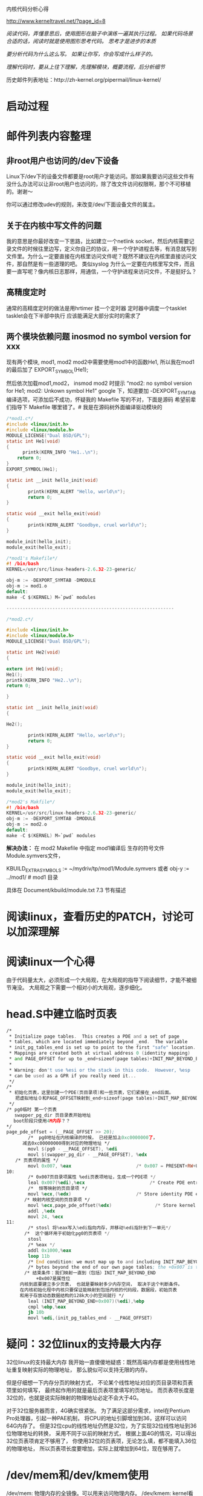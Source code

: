 #+OPTIONS: "\n:t"
内核代码分析心得

http://www.kerneltravel.net/?page_id=8

/阅读代码，弄懂意思后，使用图形在脑子中演练一遍其执行过程。/
/如果代码场景合适的话，阅读时就是使用图形思考代码。/
/思考才是进步的本质/

/要分析代码为什么这么写。/
/如果让你写，你会写成什么样子的。/

/理解代码时，要从上往下理解，先理解模块，概要流程，后分析细节/

历史邮件列表地址：http://zh-kernel.org/pipermail/linux-kernel/

* 启动过程
* 邮件列表内容整理
** 非root用户也访问的/dev下设备
   Linux下/dev下的设备文件都要是root用户才能访问。那如果我要访问这些文件有没什么办法可以让非root用户也访问的，除了改文件访问权限啊，那个不可移植的。谢谢～

   你可以通过修改udev的规则，来改变/dev/下面设备文件的属主。

** 关于在内核中写文件的问题
   我的意思是你最好改变一下思路，比如建立一个netlink
   socket，然后内核需要记录文件的时候往里边写，定义你自己的协议，用一个守护进程去等，有消息就写到文件里。为什么一定要直接在内核里访问文件呢？既然不建议在内核里直接访问文件，那自然是有一些道理的吧。
   类似syslog
   为什么一定要在内核里写文件，而且要一直写呢？像内核日志那样，用通信，一个守护进程来访问文件，不是挺好么？ 
** 高精度定时
   通常的高精度定时的做法是用hrtimer 挂一个定时器
   定时器中调度一个tasklet
   tasklet会在下半部中执行 应该能满足大部分实时的需求了

** 两个模块依赖问题 inosmod no symbol version for xxx
现有两个模块, mod1, mod2
mod2中需要使用mod1中的函数He1, 所以我在mod1的最后加了
EXPORT_SYMBOL(He1);

然后依次加载mod1,mod2，  insmod mod2 时提示 “mod2: no symbol version for
He1; mod2:
Unkown symbol He1”
google 下，知道要加 -DEXPORT_SYMTAB 编译选项，可添加后不成功，怀疑我的
Makefile 写的不对，下面是源码
希望前辈们指导下 Makefile 哪里错了。# 我是在源码树外面编译驱动模块的

#+BEGIN_SRC C
/*mod1.c*/
#include <linux/init.h>
#include <linux/module.h>
MODULE_LICENSE("Dual BSD/GPL");
static int He1(void) 
{
      printk(KERN_INFO "He1..\n");
    return 0;
}
EXPORT_SYMBOL(He1);

static int __init hello_init(void)
{
        printk(KERN_ALERT "Hello, world\n");
        return 0;
}

static void __exit hello_exit(void)
{
        printk(KERN_ALERT "Goodbye, cruel world\n");
}

module_init(hello_init);
module_exit(hello_exit);

/*mod1's Makefile*/
#! /bin/bash
KERNEL=/usr/src/linux-headers-2.6.32-23-generic/

obj-m := -DEXPORT_SYMTAB -DMODULE
obj-m := mod1.o
default:
make -C $(KERNEL) M=`pwd` modules

--------------------------------------------------------------

/*mod2.c*/

#include <linux/init.h>
#include <linux/module.h>
MODULE_LICENSE("Dual BSD/GPL");

static int He2(void)
{

extern int He1(void);
He1();
printk(KERN_INFO "He2..\n");
return 0;

}

static int __init hello_init(void)
{

He2();

        printk(KERN_ALERT "Hello, world\n");
        return 0;
}

static void __exit hello_exit(void)
{
        printk(KERN_ALERT "Goodbye, cruel world\n");
}

module_init(hello_init);
module_exit(hello_exit);

/*mod2's Makfile*/
#! /bin/bash
KERNEL=/usr/src/linux-headers-2.6.32-23-generic/
obj-m := -DEXPORT_SYMTAB -DMODULE
obj-m := mod2.o
default:
make -C $(KERNEL) M=`pwd` modules
#+END_SRC

*解决办法：*
在 mod2 Makefile 中指定 mod1编译后 生存的符号文件Module.symvers文件，

KBUILD_EXTRA_SYMBOLS := ~/mydriv/tp/mod1/Module.symvers
或者
obj-y := ../mod1/  # mod1 目录

具体在 Document/kbuild/module.txt 7.3 节有描述

* 阅读linux，查看历史的PATCH，讨论可以加深理解
* 阅读linux一个心得
由于代码量太大，必须形成一个大局观，在大局观的指导下阅读细节，才能不被细节淹没。
大局观之下需要一个相对小的大局观，逐步细化。
* head.S中建立临时页表
#+begin_src asm
/*
 * Initialize page tables.  This creates a PDE and a set of page
 * tables, which are located immediately beyond _end.  The variable
 * init_pg_tables_end is set up to point to the first "safe" location.
 * Mappings are created both at virtual address 0 (identity mapping)
 * and PAGE_OFFSET for up to _end+sizeof(page tables)+INIT_MAP_BEYOND_END.
 *
 * Warning: don't use %esi or the stack in this code.  However, %esp
 * can be used as a GPR if you really need it...
 */
/*
 * 初始化页表，这里创建一个PDE(页目录项)和一些页表，它们紧接在_end后面。
　　把虚拟地址０和PAGE_OFFSET映射到_end+sizeof(page tables)+INIT_MAP_BEYOND_END空间中。
 */
/* pg0临时 第一个页表
   swapper_pg_dir 页目录表开始地址
　 boot阶段只使用4M内存？？
*/
page_pde_offset = (__PAGE_OFFSET >> 20);
        /*  pg0地址在内核编译的时候， 已经是加上0xc0000000了，
　　　 减去0xc00000000得到对应的物理地址 */
        movl $(pg0 - __PAGE_OFFSET), %edi
        movl $(swapper_pg_dir - __PAGE_OFFSET), %edx
　　/* 页表项的属性 */
        movl 0x007, %eax                        /* 0x007 = PRESENT+RW+USER */
10:
        /* 0x007页目录项属性 %edi页表项地址，生成一个PDE项 */
        leal 0x007(%edi),%ecx                        /* Create PDE entry */
        /*  恒等映射的页目录项 */
        movl %ecx,(%edx)                        /* Store identity PDE entry */
　　　　/* 映射内核空间的页目录项 */
        movl %ecx,page_pde_offset(%edx)                /* Store kernel PDE entry */
        addl ,%edx
        movl 24, %ecx
11:
        /* stosl 将%eax写入%edi指向内存，并移动%edi指针到下一单元*/
　　　　/*  这个循环用于初始化pg0的页表项 */
        stosl
        /* %eax */
        addl 0x1000,%eax
        loop 11b
        /* End condition: we must map up to and including INIT_MAP_BEYOND_END */
        /* bytes beyond the end of our own page tables; the +0x007 is the attribute bits */
　　　　/* 结束条件：我们映射一直到（包括）INIT_MAP_BEYOND_END 
           +0x007是属性位
　　　内核到底要建立多少页表， 也就是要映射多少内存空间， 取决于这个判断条件。
　　　在内核初始化程中内核只要保证能映射到包括内核的代码段，数据段，初始页表
　　　和用于存放动态数据结构的128k大小的空间就行 */
        leal (INIT_MAP_BEYOND_END+0x007)(%edi),%ebp
        cmpl %ebp,%eax
        jb 10b
        movl %edi,(init_pg_tables_end - __PAGE_OFFSET)
#+end_src

* 疑问：32位linux的支持最大内存
  32位linux的支持最大内存
  我开始一直傻傻地疑惑：既然高端内存都是使用线性地址重复映射实际的物理地址，
  那么貌似可以支持无限的内存。
  
  但是仔细想一下内存分页的映射方式，
  不论某个线性地址对应的页目录项和页表项里如何填写，
  最终起作用的就是最后页表项里填写的页地址。 
  而页表项长度是32位的，也就是说实际映射的物理地址必定不会大于4G。
  
  对于32位服务器而言，4G确实很紧张。
  为了满足这部分需求，intel在Pentium Pro处理器，引起一种PAE机制，
  将CPU的地址引脚增加到36，这样可以访问64G内存了。
  但是32位cpu的线性地址仍然是32位，为了实现32位线性地址到36位物理地址的转换，
  采用不同于以前的映射方式，
  根据上面4G的情况，可以得出32位页表项肯定不够用了，
  你使用32位的页表项，无论怎么填，都不能填入36位的物理地址，
  所以页表项长度要增加，实际上就增加到64位，现在够用了。

* /dev/mem和/dev/kmem使用
   /dev/mem: 物理内存的全镜像。可以用来访问物理内存。
   /dev/kmem: kernel看到的虚拟内存的全镜像。可以用来访问kernel的内容。
      
   /dev/mem 用来访问物理IO设备，比如X用来访问显卡的物理内存，或嵌入式中访问GPIO。
   用法一般就是open，然后mmap，接着可以使用map之后的地址来访问物理内存。这其实就是实现用户空间驱动的一种方法。
   /dev/kmem 一般可以用来查看kernel的变量，或者用作rootkit之类的。
   
   通过/dev/mem设备文件和mmap系统调用，可以将线性地址描述的物理内存映射到进程 
   的地址空间，然后就可以直接访问这段内存了。 
   比如，标准VGA 16色模式的实模式地址是A000:0000，而线性地址则是A0000。设定显 
   存大小为0x10000，则可以如下操作 
   #+begin_src c
   mem_fd  = open( "/dev/mem", O_RDWR ); 
   vga_mem = mmap( 0, 0x10000, PROT_READ | PROT_WRITE, MAP_SHARED, 
   mem_fd, 0xA0000 ); 
   close( mem_fd ); 
   #+end_src
   然后直接对vga_mem进行访问，就可以了。当然，如果是操作VGA显卡，还要获得I/O 
   端口的访问权限，以便进行直接的I/O操作，用来设置模式/调色板/选择位面等等 
   
   在工控领域中还有一种常用的方法，用来在内核和应用程序之间高效传递数据: 
   
   假定系统有64M物理内存，则可以通过lilo通知内核只使用63M，而保留1M物理内 
   存作为数据交换使用(使用 mem=63M 标记)。 
   然后打开/dev/mem设备，并将63M开始的1M地址空间映射到进程的地址空间。

   使用/dev/kmem查看kernel变量 从lwn.net学到的
   实例代码如下：
#+begin_src c
#include <stdio.h>
#include <stdlib.h>
#include <string.h>
#include <stdarg.h>
#include <fcntl.h>
#include <unistd.h>
#include <errno.h>

#include <sys/types.h>
#include <sys/stat.h>
#include <sys/poll.h>
#include <sys/mman.h>

int page_size;
#define PAGE_SIZE page_size
#define PAGE_MASK (~(PAGE_SIZE-1))

void get_var (unsigned long addr) {
        off_t ptr = addr & ~(PAGE_MASK);
        off_t offset = addr & PAGE_MASK;
        int i = 0;
        char *map;
        static int kfd = -1;

        kfd = open("/dev/kmem",O_RDONLY);
        if (kfd < 0) {
                perror("open");
                exit(0);
        }

        map = mmap(NULL,PAGE_SIZE,PROT_READ,MAP_SHARED,kfd,offset);
        if (map == MAP_FAILED) {
                perror("mmap");
                exit(-1);
        }
        /* 假定这里是字符串 */
        printf("%s\n",map+ptr);

        return;
}

int main(int argc, char **argv)
{
        FILE *fp;
        char addr_str[11]="0x";
        char var[51];
        unsigned long addr;
        char ch;
        int r;
        
        if (argc != 2) {
                fprintf(stderr,"usage: %s System.map\n",argv[0]);
                exit(-1);
        }

        if ((fp = fopen(argv[1],"r")) == NULL) {
                perror("fopen");
                exit(-1);
        }

        do {
                r = fscanf(fp,"%8s %c %50s\n",&addr_str[2],&ch,var);
                if (strcmp(var,"modprobe_path")==0)
                        break;
        } while(r > 0);
        if (r < 0) {
                printf("could not find modprobe_path\n");
                exit(-1);
        }
        page_size = getpagesize();
        addr = strtoul(addr_str,NULL,16);
        printf("found modprobe_path at (%s) %08lx\n",addr_str,addr);
        get_var(addr);
}
#+end_src
运行：
 ./tmap /boot/System.map
found modprobe_path at (0xc03aa900) c03aa900
/sbin/modprobe

* setup memory 代码分析
几个重要的宏的含义：
VMALLOC_RESERVE ：为vmalloc（）函数访问内核空间所保留的内存区，大小为128MB。
MAXMEM ：内核能够直接映射的最大RAM容量，为1GB－128MB＝896MB（-PAGE_OFFSET就等于1GB）
MAXMEM_PFN ：返回由内核能直接映射的最大物理页面数。
MAX_NONPAE_PFN ：给出在4GB之上第一个页面的页面号。当页面扩充（PAE）功能启用时，才能访问4GB以上的内存。
/* 
   获取足够的信息，以便初始化boot memory allocator
*/
#+BEGIN_SRC c
static unsigned long __init setup_memory(void)
{
        unsigned long bootmap_size, start_pfn, max_low_pfn;

        /*
         * partially used pages are not usable - thus
         * we are rounding upwards:
         */
        start_pfn = PFN_UP(init_pg_tables_end);

        /* 遍历e820映射表，查找最高可用的页框号*/
        find_max_pfn();
        /* 获取内核可以直接映射访问的最大页号 (ZONE_NORMAL) */
        max_low_pfn = find_max_low_pfn();

#ifdef CONFIG_HIGHMEM
        highstart_pfn = highend_pfn = max_pfn;
        if (max_pfn > max_low_pfn) {
                highstart_pfn = max_low_pfn;
        }
        printk(KERN_NOTICE "%ldMB HIGHMEM available.\n",
                pages_to_mb(highend_pfn - highstart_pfn));
#endif
        printk(KERN_NOTICE "%ldMB LOWMEM available.\n",
                        pages_to_mb(max_low_pfn));
        /*
         * Initialize the boot-time allocator (with low memory only):
         */
        /* 初始化启动时的内存分配器，仅使用低端内存 */
        bootmap_size = init_bootmem(start_pfn, max_low_pfn);
        /* 读取e820映射，调用free_bootmem(), 将页面对应的位图置空
        （因为init_bootmem 中将所有位图置１) */
        register_bootmem_low_pages(max_low_pfn);

        /*
         * Reserve the bootmem bitmap itself as well. We do this in two
         * steps (first step was init_bootmem()) because this catches
         * the (very unlikely) case of us accidentally initializing the
         * bootmem allocator with an invalid RAM area.
         */
        /* 保留allocator位图使用的页，即将对应的位图置位。
            HIGH_MEMORY为1MB，即内核开始的地方 */
        reserve_bootmem(HIGH_MEMORY, (PFN_PHYS(start_pfn) +
                         bootmap_size + PAGE_SIZE-1) - (HIGH_MEMORY));

        /*
         * reserve physical page 0 - it's a special BIOS page on many boxes,
         * enabling clean reboots, SMP operation, laptop functions.
         */
        /* 保留物理页面０，这是特殊的BIOS使用的页面 */
        reserve_bootmem(0, PAGE_SIZE);

        /* reserve EBDA region, it's a 4K region */
        reserve_ebda_region();

    /* could be an AMD 768MPX chipset. Reserve a page  before VGA to prevent
       PCI prefetch into it (errata #56). Usually the page is reserved anyways,
       unless you have no PS/2 mouse plugged in. */
       if (boot_cpu_data.x86_vendor == X86_VENDOR_AMD &&
            boot_cpu_data.x86 == 6)
             reserve_bootmem(0xa0000 - 4096, 4096);

#ifdef CONFIG_SMP
        /*
         * But first pinch a few for the stack/trampoline stuff
         * FIXME: Don't need the extra page at 4K, but need to fix
         * trampoline before removing it. (see the GDT stuff)
         */
        reserve_bootmem(PAGE_SIZE, PAGE_SIZE);
#endif
#ifdef CONFIG_ACPI_SLEEP
        /*
         * Reserve low memory region for sleep support.
         */
        acpi_reserve_bootmem();
#endif
#ifdef CONFIG_X86_FIND_SMP_CONFIG
        /*
         * Find and reserve possible boot-time SMP configuration:
         */
        find_smp_config();
#endif

#ifdef CONFIG_BLK_DEV_INITRD
        if (LOADER_TYPE && INITRD_START) {
                if (INITRD_START + INITRD_SIZE <= (max_low_pfn << PAGE_SHIFT)) {
                        reserve_bootmem(INITRD_START, INITRD_SIZE);
                        initrd_start =
                                INITRD_START ? INITRD_START + PAGE_OFFSET : 0;
                        initrd_end = initrd_start+INITRD_SIZE;
                }
                else {
                        printk(KERN_ERR "initrd extends beyond end of memory "
                            "(0x%08lx > 0x%08lx)\ndisabling initrd\n",
                            INITRD_START + INITRD_SIZE,
                            max_low_pfn << PAGE_SHIFT);
                        initrd_start = 0;
                }
        }
#endif
        return max_low_pfn;
}


/* 
   确定max_low_pfn和highmem_pages
*/
unsigned long __init find_max_low_pfn(void)
{
        unsigned long max_low_pfn;

        max_low_pfn = max_pfn;
        /* max_low_pfn 大于 896MB, 置为896MB */
        if (max_low_pfn > MAXMEM_PFN) {
                if (highmem_pages == -1)
                        highmem_pages = max_pfn - MAXMEM_PFN;
                if (highmem_pages + MAXMEM_PFN < max_pfn)
                        max_pfn = MAXMEM_PFN + highmem_pages;
                if (highmem_pages + MAXMEM_PFN > max_pfn) {
                        printk("only %luMB highmem pages available, ignoring highmem size of %uMB.\n", pages_to_mb(max_pfn - MAXMEM_PFN), pages_to_mb(highmem_pages));
                        highmem_pages = 0;
                }
                max_low_pfn = MAXMEM_PFN;
#ifndef CONFIG_HIGHMEM
                /* Maximum memory usable is what is directly addressable */
                printk(KERN_WARNING "Warning only %ldMB will be used.\n",
                                        MAXMEM>>20);
                / 没有内核配置HIGHMEM时，max_pfn 大于 4GB对应的页号，输出提示*/
                if (max_pfn > MAX_NONPAE_PFN)
                        printk(KERN_WARNING "Use a PAE enabled kernel.\n");
                else
                        printk(KERN_WARNING "Use a HIGHMEM enabled kernel.\n");
                max_pfn = MAXMEM_PFN;
#else /* !CONFIG_HIGHMEM */
#ifndef CONFIG_X86_PAE
                if (max_pfn > MAX_NONPAE_PFN) {
                        max_pfn = MAX_NONPAE_PFN;
                        printk(KERN_WARNING "Warning only 4GB will be used.\n");
                        printk(KERN_WARNING "Use a PAE enabled kernel.\n");
                }
#endif /* !CONFIG_X86_PAE */
#endif /* !CONFIG_HIGHMEM */
        } else {
                if (highmem_pages == -1)
                        highmem_pages = 0;
#ifdef CONFIG_HIGHMEM
                if (highmem_pages >= max_pfn) {
                        printk(KERN_ERR "highmem size specified (%uMB) is bigger than pages available (%luMB)!.\n", pages_to_mb(highmem_pages), pages_to_mb(max_pfn));
                        highmem_pages = 0;
                }
                if (highmem_pages) {
　　　　　　　　　　　　/* 为什么呢？
                        if (max_low_pfn-highmem_pages < 64*1024*1024/PAGE_SIZE){
                                printk(KERN_ERR "highmem size %uMB results in smaller than 64MB lowmem, ignoring it.\n", pages_to_mb(highmem_pages));
                                highmem_pages = 0;
                        }
                        max_low_pfn -= highmem_pages;
                }
#else
                if (highmem_pages)
                        printk(KERN_ERR "ignoring highmem size on non-highmem kernel!\n");
#endif
        }
        return max_low_pfn;
}
#+END_SRC

* Boot memory allocator启动过程中的内存分配器
参见 <Understanding The Linux Virtual Memory Manager>
分配器，采用最简单的First Fit的策略，
使用位图记录已分配的内存页，对应的位置1，表明对应页面的已经分配。
分配器的数据结构：
#+begin_src c
typedef struct bootmem_data {
 unsigned long node_boot_start;
 unsigned long node_low_pfn;
 void *node_bootmem_map;  指向位图
 unsigned long last_offset;  最后一次分配在页中的偏移值
 unsigned long last_pos;     最后一次分配内存时使用的页框号
 unsigned long last_success; /* 上一次分配的起始页，用于加快搜索 */
} bootmem_data_t;
#+end_src
#+begin_src c
/*
  初始化bootmem数据结构
  mapstart 位图起始页框号
  start    起始页框号
  end      结束页框号
 */
static unsigned long __init init_bootmem_core (pg_data_t *pgdat,
        unsigned long mapstart, unsigned long start, unsigned long end)
{
        bootmem_data_t *bdata = pgdat->bdata;
        unsigned long mapsize = ((end - start)+7)/8;

        pgdat->pgdat_next = pgdat_list;
        pgdat_list = pgdat;

        mapsize = (mapsize + (sizeof(long) - 1UL)) & ~(sizeof(long) - 1UL);
        bdata->node_bootmem_map = phys_to_virt(mapstart << PAGE_SHIFT);
        bdata->node_boot_start = (start << PAGE_SHIFT);
        bdata->node_low_pfn = end;

        /*
         * Initially all pages are reserved - setup_arch() has to
         * register free RAM areas explicitly.
         */
        memset(bdata->node_bootmem_map, 0xff, mapsize);

        return mapsize;
}

/*
 * We 'merge' subsequent allocations to save space. We might 'lose'
 * some fraction of a page if allocations cannot be satisfied due to
 * size constraints on boxes where there is physical RAM space
 * fragmentation - in these cases (mostly large memory boxes) this
 * is not a problem.
 *
 * On low memory boxes we get it right in 100% of the cases.
 *
 * alignment has to be a power of 2 value.
 *
 * NOTE:  This function is _not_ reentrant.
 */
/* 《ULVM》中说：
   goal is the preferred address to allocate above if possible.
*/
申请内存
static void * __init
__alloc_bootmem_core(struct bootmem_data *bdata, unsigned long size,
                unsigned long align, unsigned long goal)
{
        unsigned long offset, remaining_size, areasize, preferred;
        unsigned long i, start = 0, incr, eidx;
        void *ret;

        if(!size) {
                printk("__alloc_bootmem_core(): zero-sized request\n");
                BUG();
        }
        /* align 是2的指数*/
        BUG_ON(align & (align-1));
        /* 最后页面的相对序号，用于位图 */
        eidx = bdata->node_low_pfn - (bdata->node_boot_start >> PAGE_SHIFT);
        offset = 0;
        /* 计算偏移值 */
        if (align &&
            (bdata->node_boot_start & (align - 1UL)) != 0)
                offset = (align - (bdata->node_boot_start & (align - 1UL)));
        offset >>= PAGE_SHIFT;

        /*
         * We try to allocate bootmem pages above 'goal'
         * first, then we try to allocate lower pages.
         */
        /* preferred是根据goal计算的偏移值 */
        if (goal && (goal >= bdata->node_boot_start) && 
            ((goal >> PAGE_SHIFT) < bdata->node_low_pfn)) {
                preferred = goal - bdata->node_boot_start;

                if (bdata->last_success >= preferred)
                        preferred = bdata->last_success;
        } else
                preferred = 0;

        preferred = ((preferred + align - 1) & ~(align - 1)) >> PAGE_SHIFT;
        preferred += offset;
        /* 满足size大小，需要使用的大小 */
        areasize = (size+PAGE_SIZE-1)/PAGE_SIZE;
        /* 如果对齐要求跳过大于一个页面的大小 */
        incr = align >> PAGE_SHIFT ? : 1;

restart_scan:
        for (i = preferred; i < eidx; i += incr) {
                unsigned long j;
                i = find_next_zero_bit(bdata->node_bootmem_map, eidx, i);
                i = ALIGN(i, incr);
                if (test_bit(i, bdata->node_bootmem_map))
                        continue;
                for (j = i + 1; j < i + areasize; ++j) {
                        if (j >= eidx)
                                goto fail_block;
                        if (test_bit (j, bdata->node_bootmem_map))
                                goto fail_block;
                }
                start = i;
                goto found;
        fail_block:
                i = ALIGN(j, incr);
        }
        /* 按照preferred指定的偏移值，无法找到满足条件，从offset开始重新找 */
        if (preferred > offset) {
                preferred = offset;
                goto restart_scan;
        }
        return NULL;

found:
        bdata->last_success = start << PAGE_SHIFT;
        BUG_ON(start >= eidx);

        /*
         * Is the next page of the previous allocation-end the start
         * of this allocation's buffer? If yes then we can 'merge'
         * the previous partial page with this allocation.
         */
        /* 上次分配的最后页的下页是这次分配的页面吗？如果是我们把之前的部分页面‘合并’
         （也就利用起来）到这个分配中。
         */
        /* 如果对齐小于一页，最后页还有剩余空间（即：last_offset!=0)，
           且最后的页号与我们找到的页相邻。
         */
        if (align < PAGE_SIZE &&
            bdata->last_offset && bdata->last_pos+1 == start) {
                offset = (bdata->last_offset+align-1) & ~(align-1);
                BUG_ON(offset > PAGE_SIZE);
                remaining_size = PAGE_SIZE-offset;
                /* 我们需要的大小size 小于 最后页的剩余空间大小 */
                if (size < remaining_size) {
                        areasize = 0;
                        /* last_pos unchanged */
                        bdata->last_offset = offset+size;
                        ret = phys_to_virt(bdata->last_pos*PAGE_SIZE + offset +
                                                bdata->node_boot_start);
                } else { /* 大于 最后页的剩余空间大小 */
                        remaining_size = size - remaining_size;
                        areasize = (remaining_size+PAGE_SIZE-1)/PAGE_SIZE;
                        ret = phys_to_virt(bdata->last_pos*PAGE_SIZE + offset +
                                                bdata->node_boot_start);
                        bdata->last_pos = start+areasize-1;
                        bdata->last_offset = remaining_size;
                }
                bdata->last_offset &= ~PAGE_MASK;
        } else {
                bdata->last_pos = start + areasize - 1;
                bdata->last_offset = size & ~PAGE_MASK;
                ret = phys_to_virt(start * PAGE_SIZE + bdata->node_boot_start);
        }

        /*
         * Reserve the area now:
         */
        /* 设置新分配页面对应的位图，保留页面 */
        for (i = start; i < start+areasize; i++)
                if (unlikely(test_and_set_bit(i, bdata->node_bootmem_map)))
                        BUG();
        memset(ret, 0, size);
        return ret;
}
#+end_src

释放内存，显然实现相当简单，
计算出需要清零的位图的起始和结束位，循环清空一下，大功告成。

毕竟是boot memory，用完了，简单释放一下，
至于还有没有照顾到了（sidx和eidx存在round up/down的问题），最后释放boot memory allocator本身，所有的东西都被释放了，
#+begin_src c
static void __init free_bootmem_core(bootmem_data_t *bdata, unsigned long addr, unsigned long size)
{
        unsigned long i;
        unsigned long start;
        /*
         * round down end of usable mem, partially free pages are
         * considered reserved.
         */
        unsigned long sidx;
        unsigned long eidx = (addr + size - bdata->node_boot_start)/PAGE_SIZE;
        unsigned long end = (addr + size)/PAGE_SIZE;

        BUG_ON(!size);
        BUG_ON(end > bdata->node_low_pfn);

        if (addr < bdata->last_success)
                bdata->last_success = addr;

        /*
         * Round up the beginning of the address.
         */
        start = (addr + PAGE_SIZE-1) / PAGE_SIZE;
        sidx = start - (bdata->node_boot_start/PAGE_SIZE);

        for (i = sidx; i < eidx; i++) {
                if (unlikely(!test_and_clear_bit(i, bdata->node_bootmem_map)))
                        BUG();
        }
}
#+end_src
boot memory allocator 寿终正寝，
buddy memory allocator 上场
#+begin_src c
static unsigned long __init free_all_bootmem_core(pg_data_t *pgdat)
{
        struct page *page;
        bootmem_data_t *bdata = pgdat->bdata;
        unsigned long i, count, total = 0;
        unsigned long idx;
        unsigned long *map; 
        int gofast = 0;

        BUG_ON(!bdata->node_bootmem_map);

        count = 0;
        /* first extant page of the node */
        page = virt_to_page(phys_to_virt(bdata->node_boot_start));
        idx = bdata->node_low_pfn - (bdata->node_boot_start >> PAGE_SHIFT);
        map = bdata->node_bootmem_map;
        /* Check physaddr is O(LOG2(BITS_PER_LONG)) page aligned */
        /* 检查node_boot_start对应的页框号是否是BITS_PER_LONG对齐的？ */
        if (bdata->node_boot_start == 0 ||
            ffs(bdata->node_boot_start) - PAGE_SHIFT > ffs(BITS_PER_LONG))
                gofast = 1;
        for (i = 0; i < idx; ) {
                unsigned long v = ~map[i / BITS_PER_LONG];
                /* 起始页框号是BITS_PER_LONG对齐
                   如果对应的一个LONG长度的位图是0xffffffff，特殊处理，加快处理速度
                if (gofast && v == ~0UL) {
                        int j, order;

                        count += BITS_PER_LONG;
                        __ClearPageReserved(page);
                        order = ffs(BITS_PER_LONG) - 1;
                        set_page_refs(page, order);
                        for (j = 1; j < BITS_PER_LONG; j++) {
                                if (j + 16 < BITS_PER_LONG)
                                        prefetchw(page + j + 16);
                                __ClearPageReserved(page + j);
                        }
                        /* 调用buddy allocator的释放函数将页面释放到free_list */
                        __free_pages(page, order);
                        i += BITS_PER_LONG;
                        page += BITS_PER_LONG;
                } else if (v) {
                        /* 最基本的方法，逐位判断 */
                        unsigned long m;
                        for (m = 1; m && i < idx; m<<=1, page++, i++) {
                                if (v & m) {
                                        count++;
                                        __ClearPageReserved(page);
                                        set_page_refs(page, 0);
                                        __free_page(page);
                                }
                        }
                } else {
                        i+=BITS_PER_LONG;
                        page += BITS_PER_LONG;
                }
        }
        total += count;

        /*
         * Now free the allocator bitmap itself, it's not
         * needed anymore:
         */
        /* 释放分配器位图占用的内存 */
        page = virt_to_page(bdata->node_bootmem_map);
        count = 0;
        for (i = 0; i < ((bdata->node_low_pfn-(bdata->node_boot_start >> PAGE_SHIFT))/8 + PAGE_SIZE-1)/PAGE_SIZE; i++,page++) {
                count++;
                __ClearPageReserved(page);
                set_page_count(page, 1);
                __free_page(page);
        }
        total += count;
        bdata->node_bootmem_map = NULL;

        return total;
}
#+end_src

* sanitize_e820_map代码分析

  整理e820 映射表 
  算法概要：
  在change_point记录分别区域的起始点和结束点的地址。
  根据点的地址进行排序。
  例如有区域A、B
     A 1111111
     B ____2__
  假定地址起始位置为0
  那么排序后的结果是：0 4 5 6
  然后在根据排序后的结果判定是否存在重叠、然后生成整理后的区域。
#+begin_src c
/*
 * Sanitize the BIOS e820 map.
 *
 * Some e820 responses include overlapping entries.  The following 
 * replaces the original e820 map with a new one, removing overlaps.
 *
 */
struct change_member {
 struct e820entry *pbios; /* pointer to original bios entry */
 unsigned long long addr; /* address for this change point */
};
struct change_member change_point_list[2*E820MAX] __initdata;
struct change_member *change_point[2*E820MAX] __initdata;
struct e820entry *overlap_list[E820MAX] __initdata;
struct e820entry new_bios[E820MAX] __initdata;

static int __init sanitize_e820_map(struct e820entry * biosmap, char * pnr_map)
{
        struct change_member *change_tmp;
        unsigned long current_type, last_type;
        unsigned long long last_addr;
        int chgidx, still_changing;
        int overlap_entries;
        int new_bios_entry;
        int old_nr, new_nr, chg_nr;
        int i;

        /*
                Visually we're performing the following (1,2,3,4 = memory types)...

                Sample memory map (w/overlaps):
                   ____22__________________
                   ______________________4_
                   ____1111________________
                   _44_____________________
                   11111111________________
                   ____________________33__
                   ___________44___________
                   __________33333_________
                   ______________22________
                   ___________________2222_
                   _________111111111______
                   _____________________11_
                   _________________4______

                Sanitized equivalent (no overlap):
                   1_______________________
                   _44_____________________
                   ___1____________________
                   ____22__________________
                   ______11________________
                   _________1______________
                   __________3_____________
                   ___________44___________
                   _____________33_________
                   _______________2________
                   ________________1_______
                   _________________4______
                   ___________________2____
                   ____________________33__
                   ______________________4_
        */

        /* if there's only one memory region, don't bother */
        if (*pnr_map < 2)
                return -1;

        old_nr = *pnr_map;

        /* bail out if we find any unreasonable addresses in bios map */
        for (i=0; i<old_nr; i++)
                if (biosmap[i].addr + biosmap[i].size < biosmap[i].addr)
                        return -1;

        /* create pointers for initial change-point information (for sorting) */
        for (i=0; i < 2*old_nr; i++)
                change_point[i] = &change_point_list[i];

        /* record all known change-points (starting and ending addresses),
           omitting those that are for empty memory regions */
        /* 生成点地址的记录*/
        chgidx = 0;
        for (i=0; i < old_nr; i++)        {
                if (biosmap[i].size != 0) {
                        change_point[chgidx]->addr = biosmap[i].addr;
                        change_point[chgidx++]->pbios = &biosmap[i];
                        change_point[chgidx]->addr = biosmap[i].addr + biosmap[i].size;
                        change_point[chgidx++]->pbios = &biosmap[i];
                }
        }
        chg_nr = chgidx;            /* true number of change-points */

        /* sort change-point list by memory addresses (low -> high) */
        /* 按照点的地址，由低到高进行排序*/
        still_changing = 1;
        while (still_changing)        {
                still_changing = 0;
                for (i=1; i < chg_nr; i++)  {
                        /* if <current_addr> > <last_addr>, swap */
                        /* or, if current=<start_addr> & last=<end_addr>, swap */
                        /* 如果当前点地址小于上一个点的地址，交换两个点 */
                        /* 或者，当前点是区域的起始点，并且当前点地址等于上一个点的地址，
                            且上一点是某区域的结束点 */
                        if ((change_point[i]->addr < change_point[i-1]->addr) ||
                                ((change_point[i]->addr == change_point[i-1]->addr) &&
                                 (change_point[i]->addr == change_point[i]->pbios->addr) &&
                                 (change_point[i-1]->addr != change_point[i-1]->pbios->addr))
                           )
                        {
                                change_tmp = change_point[i];
                                change_point[i] = change_point[i-1];
                                change_point[i-1] = change_tmp;
                                still_changing=1;
                        }
                }
        }

        /* create a new bios memory map, removing overlaps */
        overlap_entries=0;         /* number of entries in the overlap table */
        new_bios_entry=0;         /* index for creating new bios map entries */
        last_type = 0;                 /* start with undefined memory type */
        last_addr = 0;                 /* start with 0 as last starting address */
        /* loop through change-points, determining affect on the new bios map */
        for (chgidx=0; chgidx < chg_nr; chgidx++)
        {
                /* keep track of all overlapping bios entries */
                /* 记录当前重叠的区域，实际就是尚未“配对”的起始点 */
                if (change_point[chgidx]->addr == change_point[chgidx]->pbios->addr)
                {
                        /* add map entry to overlap list (> 1 entry implies an overlap) */
                        overlap_list[overlap_entries++]=change_point[chgidx]->pbios;
                }
                else
                {
                        /* remove entry from list (order independent, so swap with last) */
                        /* 当遇到区域的结束点时，会走到该分支，表明该区域结束了，
                          把记录从overlap list中删除，这里用最后一条记录覆盖记录，并减少overlap计数的办法*/
                        for (i=0; i<overlap_entries; i++)
                        {
                                if (overlap_list[i] == change_point[chgidx]->pbios)
                                        overlap_list[i] = overlap_list[overlap_entries-1];
                        }
                        overlap_entries--;
                }
                /* if there are overlapping entries, decide which "type" to use */
                /* (larger value takes precedence -- 1=usable, 2,3,4,4+=unusable) */
                /* 决定重叠区的类型 */
                current_type = 0;
                for (i=0; i<overlap_entries; i++)
                        if (overlap_list[i]->type > current_type)
                                current_type = overlap_list[i]->type;
                /* continue building up new bios map based on this information */
                /* 当前区的类型与上一个区类型不同时 */
                if (current_type != last_type)        {
                        /* 生成上一个区的大小 */
                        if (last_type != 0)         {
                                new_bios[new_bios_entry].size =
                                        change_point[chgidx]->addr - last_addr;
                                /* move forward only if the new size was non-zero */
                                if (new_bios[new_bios_entry].size != 0)
                                        if (++new_bios_entry >= E820MAX)
                                                break;         /* no more space left for new bios entries */
                        }
                        /* 记录新区的信息，起始地址和类型 */
                        if (current_type != 0)        {
                                new_bios[new_bios_entry].addr = change_point[chgidx]->addr;
                                new_bios[new_bios_entry].type = current_type;
                                last_addr=change_point[chgidx]->addr;
                        }
                        last_type = current_type;
                }
        }
        new_nr = new_bios_entry;   /* retain count for new bios entries */

        /* copy new bios mapping into original location */
        memcpy(biosmap, new_bios, new_nr*sizeof(struct e820entry));
        *pnr_map = new_nr;

        return 0;
}
#+end_src

* 从BIOS 获取系统内存映射 
** INT 15h, AX=E820h - Query System Address Map
Real mode only.

This call returns a memory map of all the installed RAM, and of physical memory ranges reserved by the BIOS. The address map is returned by making successive calls to this API, each returning one "run" of physical address information. Each run has a type which dictates how this run of physical address range should be treated by the operating system.

If the information returned from INT 15h, AX=E820h in some way differs from INT 15h, AX=E801h or INT 15h AH=88h, then the information returned from E820h supersedes what is returned from these older interfaces. This allows the BIOS to return whatever information it wishes to for compatibility reasons.

Input:
| EAX   | Function Code E820h                                                                                                                                                                                                                                                                                                            |
| EBX   | Continuation Contains the "continuation value" to get the next run of physical memory.  This is the value returned by a previous call to this routine.  If this is the first call, EBX must contain zero.                                                                                                                      |
| ES:DI | Buffer Pointer Pointer to an  Address Range Descriptor structure which the BIOS is to fill in.                                                                                                                                                                                                                                 |
| ECX   | Buffer Size The length in bytes of the structure passed to the BIOS.  The BIOS will fill in at most ECX bytes of the structure or however much of the structure the BIOS implements.  The minimum size which must be supported by both the BIOS and the caller is 20 bytes.  Future implementations may extend this structure. |
| EDX   | Signature 'SMAP' -  Used by the BIOS to verify the caller is requesting the system map information to be returned in ES:DI.                                                                                                                                                                                                    |
Output:
| CF | Carry Flag Non-Carry - indicates no error
| EAX | Signature 'SMAP' - Signature to verify correct BIOS revision.
| ES:DI | Buffer Pointer Returned Address Range Descriptor pointer. Same value as on input.
| ECX | Buffer Size Number of bytes returned by the BIOS in the address range descriptor.  The minimum size structure returned by the BIOS is 20 bytes.
| EBX | Continuation Contains the continuation value to get the next address descriptor.  The actual significance of the continuation value is up to the discretion of the BIOS.  The caller must pass the continuation value unchanged as input to the next iteration of the E820 call in order to get the next Address Range Descriptor.  A return value of zero means that this is the last descriptor.  Note that the BIOS indicate that the last valid descriptor has been returned by either returning a zero as the continuation value, or by returning carry.
Address Range Descriptor Structure
| Offset in Bytes | Name         | Description                     |
|               0 | BaseAddrLow  | Low 32 Bits of Base Address     |
|               4 | BaseAddrHigh | High 32 Bits of Base Address    |
|               8 | LengthLow    | Low 32 Bits of Length in Bytes  |
|              12 | LengthHigh   | High 32 Bits of Length in Bytes |
|              16 | Type         | Address type of  this range.    |
|                 |              |                                 |
The BaseAddrLow and BaseAddrHigh together are the 64 bit BaseAddress of this range. The BaseAddress is the physical address of the start of the range being specified.

The LengthLow and LengthHigh together are the 64 bit Length of this range. The Length is the physical contiguous length in bytes of a range being specified.

The Type field describes the usage of the described address range as defined in the table below.
| Value | Pneumonic            | Description                                                                                                                                                                                                                                                                              |
|     1 | AddressRangeMemory   | This run is available RAM usable by the operating system.                                                                                                                                                                                                                                |
|     2 | AddressRangeReserved | This run of addresses is in use or reserved by the system, and must not be used by the operating system.                                                                                                                                                                                 |
| Other | Undefined            | Undefined - Reserved for future use.  Any range of this type must be treated by the OS as if the type returned was AddressRangeReserved. The BIOS can use the AddressRangeReserved address range type to block out various addresses as "not suitable" for use by a programmable device. |


Some of the reasons a BIOS would do this are:
The address range contains system ROM. 
The address range contains RAM in use by the ROM. 
The address range is in use by a memory mapped system device. 
The address range is for whatever reason are unsuitable for a standard device to use as a device memory space. 

Assumptions and Limitations
1. The BIOS will return address ranges describing base board memory and ISA or PCI memory that is contiguous with that baseboard memory. 
2. The BIOS WILL NOT return a range description for the memory mapping of PCI devices, ISA Option ROM's, and ISA plug & play cards. This is because the OS has mechanisms available to detect them. 
3. The BIOS will return chipset defined address holes that are not being used by devices as reserved. 
4. Address ranges defined for base board memory mapped I/O devices (for example APICs) will be returned as reserved. 
5. All occurrences of the system BIOS will be mapped as reserved. This includes the area below 1 MB, at 16 MB (if present) and at end of the address space (4 gig). 
6. Standard PC address ranges will not be reported. Example video memory at A0000 to BFFFF physical will not be described by this function. The range from E0000 to EFFFF is base board specific and will be reported as suits the bas board. 
7. All of lower memory is reported as normal memory. It is OS's responsibility to handle standard RAM locations reserved for specific uses, for example: the interrupt vector table(0:0) and the BIOS data area(40:0). 
Example address map
This sample address map describes a machine which has 128 MB RAM, 640K of base memory and 127 MB extended. The base memory has 639K available for the user and 1K for an extended BIOS data area. There is a 4 MB Linear Frame Buffer (LFB) based at 12 MB. The memory hole created by the chipset is from 8 M to 16 M. There are memory mapped APIC devices in the system. The IO Unit is at FEC00000 and the Local Unit is at FEE00000. The system BIOS is remapped to 4G - 64K.

Note that the 639K endpoint of the first memory range is also the base memory size reported in the BIOS data segment at 40:13.

Key to types: "ARM" is AddressRangeMemory, "ARR" is AddressRangeReserved.
| Base (Hex) | Length | Type | Description                                                                                                                    |
| 0000 0000  | 639K   | ARM  | Available Base memory - typically the same value as is returned via the INT 12 function.                                       |
| 0009 FC00  | 1K     | ARR  | Memory reserved for use by the BIOS(s). This area typically includes the Extended BIOS data area.                              |
| 000F 0000  | 64K    | ARR  | System BIOS                                                                                                                    |
| 0010 0000  | 7M     | ARM  | Extended memory, this is not limited to the 64 MB address range.                                                               |
| 0080 0000  | 8M     | ARR  | Chipset memory hole required to support the LFB mapping at 12 MB.                                                              |
| 0100 0000  | 120M   | ARM  | Base board RAM relocated above a chipset memory hole.                                                                          |
| FEC0 0000  | 4K     | ARR  | IO APIC memory mapped I/O at FEC00000.  Note the range of addresses required for an APIC device may vary from base OEM to OEM. |
| FEE0 0000  | 4K     | ARR  | Local APIC memory mapped I/O at FEE00000.                                                                                      |
| FFFF 0000  | 64K    | ARR  | Remapped System BIOS at end of address space.                                                                                  |
|            |        |      |                                                                                                                                |
** Sample operating system usage

The following code segment is intended to describe the algorithm needed when calling the Query System Address Map function. It is an implementation example and uses non standard mechanisms.
#+begin_src c
    E820Present = FALSE;
    Regs.ebx = 0;
    do {
        Regs.eax = 0xE820;
        Regs.es  = SEGMENT (&Descriptor);
        Regs.di  = OFFSET  (&Descriptor);
        Regs.ecx = sizeof  (Descriptor);
        Regs.edx = 'SMAP';

        _int( 0x15, Regs );

        if ((Regs.eflags & EFLAG_CARRY)  ||  Regs.eax != 'SMAP') {
            break;
        }

        if (Regs.ecx < 20  ||  Regs.ecx > sizeof (Descriptor) ) {
            // bug in bios - all returned descriptors must be
            // at least 20 bytes long, and can not be larger then
            // the input buffer.

            break;
        }

        E820Present = TRUE;
 .
        .
        .
        Add address range Descriptor.BaseAddress through
        Descriptor.BaseAddress + Descriptor.Length
        as type Descriptor.Type
 .
        .
        .

    } while (Regs.ebx != 0);

    if (!E820Present) {
 .
        .
        .
 call INT 15h, AX=E801h and/or INT 15h, AH=88h to obtain old style
 memory information
 .
        .
        .
    }
#+end_src
** INT 15h, AX=E801h - Get Memory Size for Large Configurations
Real mode only (as far as I know).

Originally defined for EISA servers, this interface is capable of reporting up to 4 GB of RAM. While not nearly as flexible as E820h, it is present in many more systems.
Input:
 AX Function Code E801h
Output:
| CF | Carry Flag Non-Carry - indicates no error                                         |
| AX | Extended 1 Number of contiguous KB between 1 and 16 MB, maximum 0x3C00 = 15 MB.   |
| BX | Extended 2 Number of contiguous 64 KB blocks between 16 MB and 4 GB.              |
| CX | Configured 1 Number of contiguous KB between 1 and 16 MB, maximum 0x3C00 = 15 MB. |
| DX | Configured 2 Number of contiguous 64 KB blocks between 16 MB and 4 GB.            |

Not sure what this difference between the "Extended" and "Configured" numbers are, but they appear to be identical, as reported from the BIOS.

NOTE: It is possible for a machine using this interface to report a memory hole just under 16 MB (Count 1 is less than 15 MB, but Count 2 is non-zero).

** INT 15h, AH=88h - Get Extended Memory Size
Real mode only.

This interface is quite primitive. It returns a single value for contiguous memory above 1 MB. The biggest limitation is that the value returned is a 16-bit value, in KB, so it has a maximum saturation of just under 64 MB even presuming it returns as much as it can. On some systems, it won't return anything above the 16 MB boundary.
The one useful point is that it works on every PC available.
Input:
 AH Function Code 88h
Output:
 CF Carry Flag Non-Carry - indicates no error
 AX Memory Count Number of contiguous KB above 1 MB.

* 从BIOS 获取系统内存映射（二）
Zero-page.txt中描述：
Offset    Type               Description
------         ----                   ----------- 
  0       32 bytes             struct screen_info, SCREEN_INFO ATTENTION, overlaps the following !!! 
  2       unsigned short   EXT_MEM_K, extended memory size in Kb (from int 0x15)
  ...
  0x1e0 unsigned long  ALT_MEM_K, alternative mem check, in Kb 
  0x1e8 char                   number of entries in E820MAP (below)

读取e820表的代码
每次读取长度20的entry，循环最多读取32项。
#+begin_src asm
Setup.S：
....
loader_ok:
# Get memory size (extended mem, kB)

 xorl %eax, %eax
 movl %eax, (0x1e0)   <---ALT_MEM_K
#ifndef STANDARD_MEMORY_BIOS_CALL
 movb %al, (E820NR)
# Try three different memory detection schemes.  First, try
# e820h, which lets us assemble a memory map, then try e801h,
# which returns a 32-bit memory size, and finally 88h, which
# returns 0-64m

# method E820H:
# the memory map from hell.  e820h returns memory classified into
# a whole bunch of different types, and allows memory holes and
# everything.  We scan through this memory map and build a list
# of the first 32 memory areas, which we return at [E820MAP].
# This is documented at http://www.acpi.info/, in the ACPI 2.0 specification.

#define SMAP  0x534d4150

meme820:
 xorl %ebx, %ebx   # continuation counter
 movw $E820MAP, %di   # point into the whitelist
      # so we can have the bios
      # directly write into it.

jmpe820:
 movl $ 0x0000e820, %eax  # e820, upper word zeroed
 movl $SMAP, %edx   # ascii 'SMAP'
 movl $ 20, %ecx   # size of the e820rec
 pushw %ds    # data record.
 popw %es
 int $ 0x15    # make the call
 jc bail820    # fall to e801 if it fails

 cmpl $SMAP, %eax   # check the return is `SMAP'
 jne bail820    # fall to e801 if it fails

# cmpl $ 1, 16(%di)   # is this usable memory?
# jne again820

 # If this is usable memory, we save it by simply advancing %di by
 # sizeof(e820rec).
 #
good820:
 movb (E820NR), %al   # up to 32 entries
 cmpb $E820MAX, %al
 jnl bail820

 incb (E820NR)
 movw %di, %ax
 addw $ 20, %ax
 movw %ax, %di
again820:
 cmpl $ 0, %ebx   # check to see if
 jne jmpe820    # %ebx is set to EOF
bail820:

# 通过E801获取内存大小
# method E801H:
# memory size is in 1k chunksizes, to avoid confusing loadlin.
# we store the 0xe801 memory size in a completely different place,
# because it will most likely be longer than 16 bits.
# (use 1e0 because that's what Larry Augustine uses in his
# alternative new memory detection scheme, and it's sensible
# to write everything into the same place.)

meme801:
 stc     # fix to work around buggy
 xorw %cx,%cx    # BIOSes which dont clear/set
 xorw %dx,%dx    # carry on pass/error of
      # e801h memory size call
      # or merely pass cx,dx though
      # without changing them.
 movw $ 0xe801, %ax
 int $ 0x15
 jc mem88

 cmpw $ 0x0, %cx   # Kludge to handle BIOSes
 jne e801usecxdx   # which report their extended
 cmpw $ 0x0, %dx   # memory in AX/BX rather than
 jne e801usecxdx   # CX/DX.  The spec I have read
 movw %ax, %cx   # seems to indicate AX/BX 
 movw %bx, %dx   # are more reasonable anyway...

e801usecxdx:
 andl $ 0xffff, %edx   # clear sign extend
 shll , %edx   # and go from 64k to 1k chunks
 movl %edx, (0x1e0)   # store extended memory size
 andl $ 0xffff, %ecx   # clear sign extend
  addl %ecx, (0x1e0)   # and add lower memory into
      # total size.

＃通过88获取内存大小
# Ye Olde Traditional Methode.  Returns the memory size (up to 16mb or
# 64mb, depending on the bios) in ax.
mem88:

#endif
 movb $ 0x88, %ah
 int $ 0x15
 movw %ax, (2)　　<---EXT_MEM_K
#+end_src

将e820的表读到内存后，由machine_specific_memory_setup函数使用
#+begin_src c
static char * __init machine_specific_memory_setup(void)
{
        char *who;


        who = "BIOS-e820";

        /*
         * Try to copy the BIOS-supplied E820-map.
         *
         * Otherwise fake a memory map; one section from 0k->640k,
         * the next section from 1mb->appropriate_mem_k
         */
        sanitize_e820_map(E820_MAP, &E820_MAP_NR);
        if (copy_e820_map(E820_MAP, E820_MAP_NR) < 0) {
                unsigned long mem_size;

                /* compare results from other methods and take the greater */
                if (ALT_MEM_K < EXT_MEM_K) {
                        mem_size = EXT_MEM_K;
                        who = "BIOS-88";
                } else {
                        mem_size = ALT_MEM_K;
                        who = "BIOS-e801";
                }

                e820.nr_map = 0;
                add_memory_region(0, LOWMEMSIZE(), E820_RAM);
                add_memory_region(HIGH_MEMORY, mem_size << 10, E820_RAM);
          }
        return who;
}
#+end_src
* 高端内存永久映射

如何通过线性地址找到其对应物理页面？
通过各级页表项映射，一路找下来就找到了。
那么反过来，通过页面如何获取其对应的线性地址呢？
１、低端内存通过page_to_pfn宏获取页面的pfn，从而线性地址就确定了。
２、为什么高端内存不能采用相同的方法呢？
#+begin_src c
#define page_to_pfn(pg)							\
({									\
	struct page *__page = pg;					\
	struct zone *__zone = page_zone(__page);			\
	(unsigned long)(__page - __zone->zone_mem_map)			\
		+ __zone->zone_start_pfn;				\
})
#+end_src
按照低端内存的方式,每个page映射的线性地址是固定的,不能满足我们重用线性地址的要求.

#+begin_src c
#define PA_HASH_ORDER	7
/*
 * Describes one page->virtual association
 */
struct page_address_map {
	struct page *page;
	void *virtual;
	struct list_head list;
};
/*
 * Hash table bucket
 */
 /*使用page_address_htable存放page_address_map结构*/
static struct page_address_slot {
	struct list_head lh;			/* List of page_address_maps */
	spinlock_t lock;			/* Protect this bucket's list */
} ____cacheline_aligned_in_smp page_address_htable[1<<PA_HASH_ORDER];

static struct page_address_slot *page_slot(struct page *page)
{
	return &page_address_htable[hash_ptr(page, PA_HASH_ORDER)];
}
/* page_address 返回page结构对应的线性地址 
   对于低端内存，通过page获取pfn，然后<<PAGE_SIZE,就获取线性地址。
   对于高端内存，通过查找哈希表，找到page与线性地址对应关系的page_address_map结构。
*/
void *page_address(struct page *page)
{
        unsigned long flags;
        void *ret;
        struct page_address_slot *pas;

        if (!PageHighMem(page))
                return lowmem_page_address(page);

        pas = page_slot(page);
        ret = NULL;
        spin_lock_irqsave(&pas->lock, flags);
        if (!list_empty(&pas->lh)) {
                struct page_address_map *pam;

                list_for_each_entry(pam, &pas->lh, list) {
                        if (pam->page == page) {
                                ret = pam->virtual;
                                goto done;
                        }
                }
        }
done:
        spin_unlock_irqrestore(&pas->lock, flags);
        return ret;
}
#+end_src
由于只给高端内存保留少量很少的页表项，
所以内核需要重复使用这些页表项，用于映射大量的物理地址。
为了管理这页表项，使用pkmap_count数组记录每一个页表项的使用情况。
数组每一项对应一个页表项的计数。
计数为0，表明页表项空闲。
计数为1，表明页表项没有映射，但是还不能使用，因为对应TLB没有刷新，
如果我们在其中填入物理地址，由于TLB，所以新的内存不会起作用。
计数n大于1时，表明页表项在使用，实际引用计数为n-1。

kmap_high 将高端页框映射一个线性地址
#+begin_src c
void fastcall *kmap_high(struct page *page)
{
	unsigned long vaddr;

	/*
	 * For highmem pages, we can't trust "virtual" until
	 * after we have the lock.
	 *
	 * We cannot call this from interrupts, as it may block
	 */
         /* 这个函数不允许在中断中调用，因为它会阻塞 */
	spin_lock(&kmap_lock);
        /* 判断页面是否已经映射 */
	vaddr = (unsigned long)page_address(page);
	if (!vaddr)
		vaddr = map_new_virtual(page);
        /* 增加对应地址的记数*/
	pkmap_count[PKMAP_NR(vaddr)]++;
	if (pkmap_count[PKMAP_NR(vaddr)] < 2)
		BUG();
	spin_unlock(&kmap_lock);
	return (void*) vaddr;
}


static inline unsigned long map_new_virtual(struct page *page)
{
	unsigned long vaddr;
	int count;

start:
	count = LAST_PKMAP;
	/* Find an empty entry */
	for (;;) {
		last_pkmap_nr = (last_pkmap_nr + 1) & LAST_PKMAP_MASK;
                /* 遍历到最后,仍没有找到 */
		if (!last_pkmap_nr) {
                        /* 刷新计数为1的页表项 */
			flush_all_zero_pkmaps();
			count = LAST_PKMAP;
		}
		if (!pkmap_count[last_pkmap_nr])
			break;	/* Found a usable entry */
		if (--count)
			continue;

		/*
		 * Sleep for somebody else to unmap their entries
		 */
		{
			DECLARE_WAITQUEUE(wait, current);

			__set_current_state(TASK_UNINTERRUPTIBLE);
			add_wait_queue(&pkmap_map_wait, &wait);
			spin_unlock(&kmap_lock);
			schedule();
			remove_wait_queue(&pkmap_map_wait, &wait);
			spin_lock(&kmap_lock);

			/* Somebody else might have mapped it while we slept */
			if (page_address(page))
				return (unsigned long)page_address(page);

			/* Re-start */
			goto start;
		}
	}
	vaddr = PKMAP_ADDR(last_pkmap_nr);
	set_pte(&(pkmap_page_table[last_pkmap_nr]), mk_pte(page, kmap_prot));
        /* 计数置一!! */
	pkmap_count[last_pkmap_nr] = 1;
	set_page_address(page, (void *)vaddr);

	return vaddr;
}

/* 在哈希表中记录page与线性地址的对应关系
   为了加快性能,使用一个page_address结构的pool.
   这个手法虽然常用,但值的学习
 */
void set_page_address(struct page *page, void *virtual)
{
	unsigned long flags;
	struct page_address_slot *pas;
	struct page_address_map *pam;

	BUG_ON(!PageHighMem(page));

	pas = page_slot(page);
	if (virtual) {		/* Add */
		BUG_ON(list_empty(&page_address_pool));

		spin_lock_irqsave(&pool_lock, flags);
		pam = list_entry(page_address_pool.next,
				struct page_address_map, list);
		list_del(&pam->list);
		spin_unlock_irqrestore(&pool_lock, flags);

		pam->page = page;
		pam->virtual = virtual;

		spin_lock_irqsave(&pas->lock, flags);
		list_add_tail(&pam->list, &pas->lh);
		spin_unlock_irqrestore(&pas->lock, flags);
	} else {		/* Remove */
		spin_lock_irqsave(&pas->lock, flags);
		list_for_each_entry(pam, &pas->lh, list) {
			if (pam->page == page) {
				list_del(&pam->list);
				spin_unlock_irqrestore(&pas->lock, flags);
				spin_lock_irqsave(&pool_lock, flags);
				list_add_tail(&pam->list, &page_address_pool);
				spin_unlock_irqrestore(&pool_lock, flags);
				goto done;
			}
		}
		spin_unlock_irqrestore(&pas->lock, flags);
	}
done:
	return;
}
/*
   为了加快性能,使用一个page_address结构的pool.
   这个手法虽然常用,但值的学习。
   初始化
*/
static struct page_address_map page_address_maps[LAST_PKMAP];

void __init page_address_init(void)
{
	int i;

	INIT_LIST_HEAD(&page_address_pool);
	for (i = 0; i < ARRAY_SIZE(page_address_maps); i++)
		list_add(&page_address_maps[i].list, &page_address_pool);
	for (i = 0; i < ARRAY_SIZE(page_address_htable); i++) {
		INIT_LIST_HEAD(&page_address_htable[i].lh);
		spin_lock_init(&page_address_htable[i].lock);
	}
	spin_lock_init(&pool_lock);
}

#+end_src

* 疑问：free_all_bootmem后pagetable_init()使用alloc_bootmem申请的页表被释放了？!  :question:
???

* 伙伴算法中MAX_ORDER宏的含义
#+begin_src c
  struct zone {
    ...
    struct free_area	free_area[MAX_ORDER];
    ...
  };
#+end_src
  MAX_ORDER为free_area数组的大小,这数组元素实际的max order = MAX_ORDER - 1
  所以我们可以在例如
  __free_pages_bulk中循环while(order < MAX_ORDER - 1),
  以MAX_ORDER-1作为基准.
  或者我们可以将MAX_ORDER理解成一个不包含的上界.例如数学中这样的表达[0, MAX_ORDER)

* 伙伴算法只能分配2^(MAX_ORDER - 1)个页吗?                         :question:
* zone_watermark_ok 理解
  这个函数有两个作用：
  1、保证现在有满足要求的空闲页面数
  2、保证这些空闲页能分配满足order要求（共mark大小）的连续页面
  那么满足下面条件
  order大于k的空闲页：块大小至少为2^(k-1)，起码有min/2^(k-1)的空闲页框
  就能保证能够分配到满足要求的连续页面吗？
#+begin_src c
/*
 * Return 1 if free pages are above 'mark'. This takes into account the order
 * of the allocation.
 */
int zone_watermark_ok(struct zone *z, int order, unsigned long mark,
		      int classzone_idx, int can_try_harder, int gfp_high)
{
	/* free_pages my go negative - that's OK */
	long min = mark, free_pages = z->free_pages - (1 << order) + 1;
	int o;

	if (gfp_high)
		min -= min / 2;
	if (can_try_harder)
		min -= min / 4;

	if (free_pages <= min + z->lowmem_reserve[classzone_idx])
		return 0;
	for (o = 0; o < order; o++) {
		/* At the next order, this order's pages become unavailable */
		free_pages -= z->free_area[o].nr_free << o;

		/* Require fewer higher order pages to be free */
		min >>= 1;

		if (free_pages <= min)
			return 0;
	}
	return 1;
}
#+end_src
* 内存 inode
  inode的状态：
  | I_NEW     | 刚分配，但未填入合法数据 |
  | I_LOCK    | 正在IO传输               |
  | I_DIRTY   | 内容已经修改             |
  | I_FREEING | 正在被释放               |
  | I_CLEAR   | 内容不在有用             |


  分成I_FREEING 和 I_CLEAR两个状态是什么意义？
  先变成I_FREEING，然后才能转换到I_CLEAR
  I_FREEING 标明disk inode内容正在被释放
  I_CLEAR 标明 内存inode已经“空”了，无有用的内容了。
  只有处于I_CLEAR 的内存inode 才能被释放。

  自旋锁inode_lock，来实现对所有inode缓存链表的互斥访问
  那么大负荷时，会不会出现自旋锁争用？
  函数prune_icache在可释放的没用节点链表inode_unused上扫描需删除的‘目标’节点，
  这些节点被移到一个临时链表 freeable，接着通过dispose_list函数来释放外面的节点锁inode_lock，
  然后把临时链表上的节点进行清除buffer，刷新页，销毁inode。
#+begin_src c
/*
 * Scan `goal' inodes on the unused list for freeable ones. They are moved to
 * a temporary list and then are freed outside inode_lock by dispose_list().
 *
 * Any inodes which are pinned purely because of attached pagecache have their
 * pagecache removed.  We expect the final iput() on that inode to add it to
 * the front of the inode_unused list.  So look for it there and if the
 * inode is still freeable, proceed.  The right inode is found 99.9% of the
 * time in testing on a 4-way.
 *
 * If the inode has metadata buffers attached to mapping->private_list then
 * try to remove them.
 */

static void prune_icache(int nr_to_scan)
{
        LIST_HEAD(freeable);
        int nr_pruned = 0;
        int nr_scanned;
        unsigned long reap = 0;

        down(&iprune_sem);
        spin_lock(&inode_lock);
        for (nr_scanned = 0; nr_scanned < nr_to_scan; nr_scanned++) {
                struct inode *inode;

                if (list_empty(&inode_unused))
                        break;

                inode = list_entry(inode_unused.prev, struct inode, i_list);
                /* 若节点还使用，把inode移到inode_unused头部，留着以后再使用 */
                if (inode->i_state || atomic_read(&inode->i_count)) {
                        list_move(&inode->i_list, &inode_unused);
                        continue;
                }
                if (inode_has_buffers(inode) || inode->i_data.nrpages) {
                        /* 增加inode引用计数,防止inode被另作它用*/
                        __iget(inode);
                        spin_unlock(&inode_lock);
                        if (remove_inode_buffers(inode))
                                reap += invalidate_inode_pages(&inode->i_data);
                        iput(inode);
                        spin_lock(&inode_lock);

                        if (inode != list_entry(inode_unused.next,
                                                struct inode, i_list))
                                continue;        /* wrong inode or list_empty */
                        if (!can_unuse(inode))
                                continue;
                }
                hlist_del_init(&inode->i_hash);
                list_del_init(&inode->i_sb_list);
                list_move(&inode->i_list, &freeable);
                inode->i_state |= I_FREEING;
                nr_pruned++;
        }
        inodes_stat.nr_unused -= nr_pruned;
        spin_unlock(&inode_lock);

        dispose_list(&freeable);
        up(&iprune_sem);

        if (current_is_kswapd())
                mod_page_state(kswapd_inodesteal, reap);
        else
                mod_page_state(pginodesteal, reap);
}

/*
 * If we try to find an inode in the inode hash while it is being deleted, we
 * have to wait until the filesystem completes its deletion before reporting
 * that it isn't found.  This is because iget will immediately call
 * ->read_inode, and we want to be sure that evidence of the deletion is found
 * by ->read_inode.
 * This is called with inode_lock held.
 */
static void __wait_on_freeing_inode(struct inode *inode)
{
	wait_queue_head_t *wq;
	DEFINE_WAIT_BIT(wait, &inode->i_state, __I_LOCK);

	/*
	 * I_FREEING and I_CLEAR are cleared in process context under
	 * inode_lock, so we have to give the tasks who would clear them
	 * a chance to run and acquire inode_lock.
	 */
         /* 等待generic_delete_inode或prune_inode */
	if (!(inode->i_state & I_LOCK)) {
		spin_unlock(&inode_lock);
		yield();
		spin_lock(&inode_lock);
		return;
	}
        /* 等待generic_delete_inode删除inode */
	wq = bit_waitqueue(&inode->i_state, __I_LOCK);
	prepare_to_wait(wq, &wait.wait, TASK_UNINTERRUPTIBLE);
	spin_unlock(&inode_lock);
	schedule();
	finish_wait(wq, &wait.wait);
	spin_lock(&inode_lock);
}


/*
 * Tell the filesystem that this inode is no longer of any interest and should
 * be completely destroyed.
 *
 * We leave the inode in the inode hash table until *after* the filesystem's
 * ->delete_inode completes.  This ensures that an iget (such as nfsd might
 * instigate) will always find up-to-date information either in the hash or on
 * disk.
 *
 * I_FREEING is set so that no-one will take a new reference to the inode while
 * it is being deleted.
 */
/*
 * 为什么调用->delete_inode后才将inode从hash表中移出呢？
   具体文件系统的delete_inode回调函数并不释放inode,只删除disk inode，在内存inode置I_CLEAR标志。
   所以在这其间iget查找该inode可以知道inode正在被删除。
 */
void generic_delete_inode(struct inode *inode)
{
	struct super_operations *op = inode->i_sb->s_op;

	list_del_init(&inode->i_list);
	list_del_init(&inode->i_sb_list);
	inode->i_state|=I_FREEING;
	inodes_stat.nr_inodes--;
	spin_unlock(&inode_lock);

	if (inode->i_data.nrpages)
		truncate_inode_pages(&inode->i_data, 0);

	security_inode_delete(inode);

	if (op->delete_inode) {
		void (*delete)(struct inode *) = op->delete_inode;
		if (!is_bad_inode(inode))
			DQUOT_INIT(inode);
		/* s_op->delete_inode internally recalls clear_inode() */
		delete(inode);
	} else
		clear_inode(inode);
	spin_lock(&inode_lock);
	hlist_del_init(&inode->i_hash);
	spin_unlock(&inode_lock);
	wake_up_inode(inode);
	if (inode->i_state != I_CLEAR)
		BUG();
	destroy_inode(inode);
}

/* grab：抓
通过查看代码，发现这个函数用于具体文件系统调用，
当inode被置为I_CLEAR时，具体文件系统有责任在调用igrab时过滤掉I_CLEAR的inode
*/
struct inode *igrab(struct inode *inode)
{
	spin_lock(&inode_lock);
        /*  这里不需要判断I_CLEAR吗？ */
	if (!(inode->i_state & I_FREEING))
		__iget(inode);
	else
		/*
		 * Handle the case where s_op->clear_inode is not been
		 * called yet, and somebody is calling igrab
		 * while the inode is getting freed.
		 */
		inode = NULL;
	spin_unlock(&inode_lock);
	return inode;
}
/*  举例FAT文件系统中的代码 */
/*
  FAT op->clear_inode
 */
static void fat_clear_inode(struct inode *inode)
{
	struct msdos_sb_info *sbi = MSDOS_SB(inode->i_sb);

	if (is_bad_inode(inode))
		return;
	lock_kernel();
	spin_lock(&sbi->inode_hash_lock);
	fat_cache_inval_inode(inode);
        /* 将内部inode 从内部hash中移出 */
	hlist_del_init(&MSDOS_I(inode)->i_fat_hash);
	spin_unlock(&sbi->inode_hash_lock);
	unlock_kernel();
}

struct inode *fat_iget(struct super_block *sb, loff_t i_pos)
{
	struct msdos_sb_info *sbi = MSDOS_SB(sb);
	struct hlist_head *head = sbi->inode_hashtable + fat_hash(sb, i_pos);
	struct hlist_node *_p;
	struct msdos_inode_info *i;
	struct inode *inode = NULL;

	spin_lock(&sbi->inode_hash_lock);
	hlist_for_each_entry(i, _p, head, i_fat_hash) {
		BUG_ON(i->vfs_inode.i_sb != sb);
		if (i->i_pos != i_pos)
			continue;
                /* 调用igrab时，I_CLEAR的inode不会出现这里，因为op->clear_inode已经清除了。 */
		inode = igrab(&i->vfs_inode);
		if (inode)
			break;
	}
	spin_unlock(&sbi->inode_hash_lock);
	return inode;
}


#+end_src


Date	Tue, 2 Jun 2009 06:27:29 -0400
From	Jeff Layton <>
Subject	Re: [PATCH] skip I_CLEAR state inodes

On Tue, 2 Jun 2009 16:55:23 +0800
Wu Fengguang <fengguang.wu@intel.com> wrote:

> On Tue, Jun 02, 2009 at 05:38:35AM +0800, Eric Sandeen wrote:
> > Wu Fengguang wrote:
> > > Add I_CLEAR tests to drop_pagecache_sb(), generic_sync_sb_inodes() and
> > > add_dquot_ref().
> > > 
> > > clear_inode() will switch inode state from I_FREEING to I_CLEAR,
> > > and do so _outside_ of inode_lock. So any I_FREEING testing is
> > > incomplete without the testing of I_CLEAR.
> > > 
> > > Masayoshi MIZUMA first discovered the bug in drop_pagecache_sb() and
> > > Jan Kara reminds fixing the other two cases. Thanks!
> > 
> > Is there a reason it's not done for __sync_single_inode as well?
> 
> It missed the glance because it don't have an obvious '|' in the line ;)
> 
> > Jeff Layton asked the question and I'm following it up :)
> > 
> > __sync_single_inode currently only tests I_FREEING, but I think we are
> > safe because __sync_single_inode sets I_SYNC, and clear_inode waits for
> > I_SYNC to be cleared before it changes I_STATE.
> 
> But I_SYNC is removed just before the I_FREEING test, so we still have
> a small race window?
> 

Yes, I think so. __sync_single_inode clears I_SYNC but doesn't wake up
the wait queue until the end of the function. So I think it's possible
(though unlikely) that another thread can race in and change the state
to I_CLEAR before the I_FREEING check.

> > On the other hand, testing I_CLEAR here probably would be safe anyway,
> > and it'd be bonus points for consistency?
> 
> So let's add the I_CLEAR test?
> 
> > Same basic question for generic_sync_sb_inodes, which has a
> > BUG_ON(inode->i_state & I_FREEING), seems like this could check I_CLWAR
> > as well?
> 
> Yes, we can add I_CLEAR here to catch more error condition.
> 
> Thanks,
> Fengguang
> 
> ---
> skip I_CLEAR state inodes in writeback routines
> 
> The I_FREEING test in __sync_single_inode() is racy because
> clear_inode() can set i_state to I_CLEAR between the clear of I_SYNC
> and the test of I_FREEING.
> 
> Also extend the coverage of BUG_ON(I_FREEING) to I_CLEAR.
> 
> Reported-by: Jeff Layton <jlayton@redhat.com>
> Reported-by: Eric Sandeen <sandeen@sandeen.net>
> Signed-off-by: Wu Fengguang <fengguang.wu@intel.com>
> ---
>  fs/fs-writeback.c |    4 ++--
>  1 file changed, 2 insertions(+), 2 deletions(-)
> 
> --- linux.orig/fs/fs-writeback.c
> +++ linux/fs/fs-writeback.c
> @@ -316,7 +316,7 @@ __sync_single_inode(struct inode *inode,
>  	spin_lock(&inode_lock);
>  	WARN_ON(inode->i_state & I_NEW);
>  	inode->i_state &= ~I_SYNC;
> -	if (!(inode->i_state & I_FREEING)) {
> +	if (!(inode->i_state & (I_FREEING | I_CLEAR))) {
>  		if (!(inode->i_state & I_DIRTY) &&
>  		    mapping_tagged(mapping, PAGECACHE_TAG_DIRTY)) {
>  			/*
> @@ -518,7 +518,7 @@ void generic_sync_sb_inodes(struct super
>  		if (current_is_pdflush() && !writeback_acquire(bdi))
>  			break;
> 
> -		BUG_ON(inode->i_state & I_FREEING);
> +		BUG_ON(inode->i_state & (I_FREEING | I_CLEAR));
>  		__iget(inode);
>  		pages_skipped = wbc->pages_skipped;
>  		__writeback_single_inode(inode, wbc);

Acked-by: Jeff Layton <jlayton@redhat.com>

Date	Tue, 19 Dec 2006 10:57:56 +0100
From	Jan Blunck <>
Subject	[PATCH] igrab() should check for I_CLEAR

When igrab() is calling __iget() on an inode it should check if clear_inode()
has been called on the inode already. Otherwise there is a race window between
clear_inode() and destroy_inode() where igrab() calls __iget() which leads to
already free inodes on the inode lists.
* radix_tree 算法理解
#+begin_src c
radix_tree_gang_lookup
在radix树中查找偏移量为first_index，个数为max_items的连续页面
其中关键要理解__lookup函数的写法
/**
 *	radix_tree_gang_lookup - perform multiple lookup on a radix tree
 *	@root:		radix tree root
 *	@results:	where the results of the lookup are placed
 *	@first_index:	start the lookup from this key
 *	@max_items:	place up to this many items at *results
 *
 *	Performs an index-ascending scan of the tree for present items.  Places
 *	them at *@results and returns the number of items which were placed at
 *	*@results.
 *
 *	The implementation is naive.
 */
unsigned int
radix_tree_gang_lookup(struct radix_tree_root *root, void **results,
			unsigned long first_index, unsigned int max_items)
{
	const unsigned long max_index = radix_tree_maxindex(root->height);
	unsigned long cur_index = first_index;
	unsigned int ret = 0;

	while (ret < max_items) {
		unsigned int nr_found;
		unsigned long next_index;	/* Index of next search */

		if (cur_index > max_index)
			break;

		nr_found = __lookup(root, results + ret, cur_index,
					max_items - ret, &next_index);
		ret += nr_found;
		if (next_index == 0)
			break;
		cur_index = next_index;
	}
	return ret;
}

/* 从index偏移起，查找最多max_items个页 */
/* 算法概要：
   从index算出第一层节点索引，开始查找非空节点，
   如果找到，就在算出第二层节点索引，再查找非空节点，如此循环，
   一直到最底层叶子层，将叶子层中保存的页指针最多取出max_iterm个。 
*/
static unsigned int
__lookup(struct radix_tree_root *root, void **results, unsigned long index,
	unsigned int max_items, unsigned long *next_index)
{
	unsigned int nr_found = 0;
	unsigned int shift;
	unsigned int height = root->height;
	struct radix_tree_node *slot;

	shift = (height-1) * RADIX_TREE_MAP_SHIFT;
	slot = root->rnode;

	while (height > 0) {
                /* 获取起始槽号 */
		unsigned long i = (index >> shift) & RADIX_TREE_MAP_MASK;
                /* 从起始槽号，查找非空的槽 */
		for ( ; i < RADIX_TREE_MAP_SIZE; i++) {
			if (slot->slots[i] != NULL)
				break;
                        /* 到这里，表明index对应槽为空，所以index值调整为对应下一个槽号的值。 */
                        /* index中shift位之前的值清0，既然槽已经为空了，该槽的子节点肯定不存在，所以shift位之前的数没有意义了。 */
			index &= ~((1UL << shift) - 1);
                        /* index shift位加1 */
			index += 1UL << shift;
			if (index == 0)
				goto out;	/* 32-bit wraparound */
		}
		if (i == RADIX_TREE_MAP_SIZE)
			goto out;
		height--;
                /* 深度搜索到叶子层，将叶子中保存的页数据结构指针 赋给输出参数 */
		if (height == 0) {	/* Bottom level: grab some items */
			unsigned long j = index & RADIX_TREE_MAP_MASK;

			for ( ; j < RADIX_TREE_MAP_SIZE; j++) {
				index++;
				if (slot->slots[j]) {
					results[nr_found++] = slot->slots[j];
					if (nr_found == max_items)
						goto out;
				}
			}
		}
		shift -= RADIX_TREE_MAP_SHIFT;
		slot = slot->slots[i];
	}
out:
	*next_index = index;
	return nr_found;
}
#+end_src

#+BEGIN_EXAMPLE
+---+---+---+---+---+----+
|   |   |   |   |   |... |
+---+---+---+---+---+----+
  !
  V                          ^
+---+---+---+---+---+----+   !
|   |   |   |   |   |... |   ! 增加新层
+---+---+---+---+---+----+   !
  !
  V
+---+---+---+---+---+----+
|   |   |   |   |   |... |
+---+---+---+---+---+----+

#+END_EXAMPLE
#+begin_src c
/*树增高 */
static int radix_tree_extend(struct radix_tree_root *root, unsigned long index)
{
        struct radix_tree_node *node;
        unsigned int height;
        char tags[RADIX_TREE_TAGS];
        int tag;

        /* Figure out what the height should be.  */
        /* 算出能满足index的合适的树高*/
        height = root->height + 1;
        while (index > radix_tree_maxindex(height))
                height++;

        if (root->rnode == NULL) {
                root->height = height;
                goto out;
        }

        /*
         * Prepare the tag status of the top-level node for propagation
         * into the newly-pushed top-level node(s)
         */
        /*
         *  保留顶层结点的tag状态，以便修改新节点的tag状态，将tag状态推到新上层节点
         */
        for (tag = 0; tag < RADIX_TREE_TAGS; tag++) {
                int idx;

                tags[tag] = 0;
                for (idx = 0; idx < RADIX_TREE_TAG_LONGS; idx++) {
                        if (root->rnode->tags[tag][idx]) {
                                tags[tag] = 1;
                                break;
                        }
                }
        }
        /* 开始增长上层，生成新顶点rnode，新顶点rnode的0槽 指向 旧顶点rnode */
        do {
                if (!(node = radix_tree_node_alloc(root)))
                        return -ENOMEM;

                /* Increase the height.  */
                /* 将原来的最高层节点，设置为新节点slot[0] */
                node->slots[0] = root->rnode;

                /* Propagate the aggregated tag info into the new root */
                /* 把tag状态传播到新节点 */
                for (tag = 0; tag < RADIX_TREE_TAGS; tag++) {
                        if (tags[tag])
                                //由于原来最高层节点指针在新节点的slot[0]，所以tag_set的offset参数为0
                                tag_set(node, tag, 0);
                }

                node->count = 1;
                root->rnode = node;
                root->height++;
        } while (height > root->height);
out:
        return 0;
}

int radix_tree_insert(struct radix_tree_root *root,
                        unsigned long index, void *item)
{
        struct radix_tree_node *node = NULL, *tmp, **slot;
        unsigned int height, shift;
        int offset;
        int error;

        /* Make sure the tree is high enough.  */
        /* 确保树足够高*/
        if ((!index && !root->rnode) ||
                        index > radix_tree_maxindex(root->height)) {
                /*树增高 */
                error = radix_tree_extend(root, index);
                if (error)
                        return error;
        }
        /* slot：指向特定槽的指针 */
        slot = &root->rnode;
        height = root->height;
        //最高层索引的位移
        shift = (height-1) * RADIX_TREE_MAP_SHIFT;

        offset = 0;                        /* uninitialised var warning */
        while (height > 0) {
                //遇到槽为空，需要增加节点
                if (*slot == NULL) {
                        /* Have to add a child node.  */
                        if (!(tmp = radix_tree_node_alloc(root)))
                                return -ENOMEM;
                        *slot = tmp;
                        if (node)
                                node->count++;//槽计数增加
                }

                /* Go a level down */
                /* 进入下一层 */
                offset = (index >> shift) & RADIX_TREE_MAP_MASK;
                node = *slot;
                slot = (struct radix_tree_node **)(node->slots + offset);
                shift -= RADIX_TREE_MAP_SHIFT;
                height--;
        }

        if (*slot != NULL)
                return -EEXIST;
        if (node) {
                /* 最低叶子节点是新增加，增加父节点的计数 */
                node->count++;
                BUG_ON(tag_get(node, 0, offset));
                BUG_ON(tag_get(node, 1, offset));
        }

        *slot = item;
        return 0;
}
#+end_src 
*疑问*：如果清理tag的工作和清理slot的工作能不能放在一起呢？
注意radix_tree_delete中数据结构struct radix_tree_path的引入，简化了问题的处理。
如果不使用这么一种结构呢？该如何达到同样的目地？
#+begin_src c
struct radix_tree_path {
	struct radix_tree_node *node, **slot;
	int offset;
};
#+end_src
struct radix_tree_path中 各个字段含义：
| node   | 指向当前层的节点             |
| slot   | 指向下层路径经过的槽         |
| offset | 下层槽在节点所有槽中的偏移量 |
算法概要：
根据index在root指定的radix_tree中遍历，把从根到叶子节点的路径记录在radix_tree_path中。
然后在从radix_tree_path路径的低部(叶子节点)，开始处理。
#+begin_src c
/**
 *	radix_tree_delete    -    delete an item from a radix tree
 *	@root:		radix tree root
 *	@index:		index key
 *
 *	Remove the item at @index from the radix tree rooted at @root.
 *
 *	Returns the address of the deleted item, or NULL if it was not present.
 */
void *radix_tree_delete(struct radix_tree_root *root, unsigned long index)
{
	struct radix_tree_path path[RADIX_TREE_MAX_PATH], *pathp = path;
	struct radix_tree_path *orig_pathp;
	unsigned int height, shift;
	void *ret = NULL;
	char tags[RADIX_TREE_TAGS];
	int nr_cleared_tags;

	height = root->height;
	if (index > radix_tree_maxindex(height))
		goto out;
        /* 遍历radix，把遍历路径记录在path中 */
	shift = (height - 1) * RADIX_TREE_MAP_SHIFT;
	pathp->node = NULL;
	pathp->slot = &root->rnode;
        
	while (height > 0) {
		int offset;

		if (*pathp->slot == NULL)
			goto out;

		offset = (index >> shift) & RADIX_TREE_MAP_MASK;
		pathp[1].offset = offset;
		pathp[1].node = *pathp[0].slot;
		pathp[1].slot = (struct radix_tree_node **)
				(pathp[1].node->slots + offset);
		pathp++;
		shift -= RADIX_TREE_MAP_SHIFT;
		height--;
	}

	ret = *pathp[0].slot;
        //槽为空，表明页之前不存在，故不需要删除了。
	if (ret == NULL)
	goto out;

	orig_pathp = pathp;

	/*
	 * Clear all tags associated with the just-deleted item
	 */
        /* 从路径末端，逆向遍历路径，沿途清理tag */
	memset(tags, 0, sizeof(tags));
	do {
		int tag;
                /* nr_cleared_tags 已经清理完毕的tag数 */
		nr_cleared_tags = RADIX_TREE_TAGS;
		for (tag = 0; tag < RADIX_TREE_TAGS; tag++) {
			int idx;
                        /* 低层tag不为空，没有必要处理了 */
			if (tags[tag])
				continue;
                        /* 低层的tag都是空，清理父节点的tag*/
			tag_clear(pathp[0].node, tag, pathp[0].offset);
                        /* 判断当前层的tag*/
			for (idx = 0; idx < RADIX_TREE_TAG_LONGS; idx++) {
				if (pathp[0].node->tags[tag][idx]) {
					tags[tag] = 1;
                                        /* tag非空，也就是一个tag清理完毕 */
					nr_cleared_tags--;
					break;
				}
			}
		}
                /* 处理上一层 */
		pathp--;
	} while (pathp[0].node && nr_cleared_tags);
        /* 逆向遍历路径 */
	pathp = orig_pathp;
        /* 叶子节点中记录页的槽置空*/
	*pathp[0].slot = NULL;
        /* 非槽计数变0后, 表明该节点没有存在的必要了*/
	while (pathp[0].node && --pathp[0].node->count == 0) {
		pathp--;//上层
		BUG_ON(*pathp[0].slot == NULL);
                //清空上层的对应的槽
		*pathp[0].slot = NULL;
		radix_tree_node_free(pathp[1].node);
	}
	if (root->rnode == NULL)
		root->height = 0;
out:
	return ret;
}

#+end_src
* dput 分析
理解dput之前，看一下d_delete的注释很有帮助。
#+begin_src c
/*当删除一个文件时，我们有两个选择：
 * - 把这个detry变为负状态
 * - 从hash表中移出这个detry，并释放它。
 *
 * 通常，我们只将其置成负状态，但是如果别人还使用这个detry或者inode
 * 我们就不能这样做了，而从从hash表中移出这个detry，等到没有人使用它时，再删除它。
 */

 /*
 * When a file is deleted, we have two options:
 * - turn this dentry into a negative dentry
 * - unhash this dentry and free it.
 *
 * Usually, we want to just turn this into
 * a negative dentry, but if anybody else is
 * currently using the dentry or the inode
 * we can't do that and we fall back on removing
 * it from the hash queues and waiting for
 * it to be deleted later when it has no users
 */
 
/**
 * d_delete - delete a dentry
 * @dentry: The dentry to delete
 *
 * Turn the dentry into a negative dentry if possible, otherwise
 * remove it from the hash queues so it can be deleted later
 */
 
void d_delete(struct dentry * dentry)
{
 /*
  * Are we the only user?
  */
 spin_lock(&dcache_lock);
 spin_lock(&dentry->d_lock);
 if (atomic_read(&dentry->d_count) == 1) {
  dentry_iput(dentry);
  return;
 }

 if (!d_unhashed(dentry))
  __d_drop(dentry);

 spin_unlock(&dentry->d_lock);
 spin_unlock(&dcache_lock);
}

/*
 * 我们不想把不在任何hash链表中的dentry项放到未使用链表中，
 * 我们更愿意立即除掉它们。
 *
 * 然而，那意味着我们不得不向上遍历那些等待被删除的父dentry（它可能只是在等待它最后一个子项离去）
 *
 * 这个尾递归是我们手工编写，因为我们不想依赖编器能做好这个（gcc通常不能）。
 * 真正的递归会吃掉我们的栈空间。
 */
/*
 * This is dput
 *
 * This is complicated by the fact that we do not want to put
 * dentries that are no longer on any hash chain on the unused
 * list: we'd much rather just get rid of them immediately.
 *
 * However, that implies that we have to traverse the dentry
 * tree upwards to the parents which might _also_ now be
 * scheduled for deletion (it may have been only waiting for
 * its last child to go away).
 *
 * This tail recursion is done by hand as we don't want to depend
 * on the compiler to always get this right (gcc generally doesn't).
 * Real recursion would eat up our stack space.
 */

/*
 * dput - release a dentry
 * @dentry: dentry to release
 *
 * Release a dentry. This will drop the usage count and if appropriate
 * call the dentry unlink method as well as removing it from the queues and
 * releasing its resources. If the parent dentries were scheduled for release
 * they too may now get deleted.
 *
 * no dcache lock, please.
 */

void dput(struct dentry *dentry)
{
        if (!dentry)
                return;

repeat:
        if (atomic_read(&dentry->d_count) == 1)
                might_sleep();
        if (!atomic_dec_and_lock(&dentry->d_count, &dcache_lock))
                return;

        spin_lock(&dentry->d_lock);
        if (atomic_read(&dentry->d_count)) {
                spin_unlock(&dentry->d_lock);
                spin_unlock(&dcache_lock);
                return;
        }

        /*
         * AV: ->d_delete() is _NOT_ allowed to block now.
         */
        if (dentry->d_op && dentry->d_op->d_delete) {
                if (dentry->d_op->d_delete(dentry))
                        goto unhash_it;
        }
        /* Unreachable? Get rid of it */
        /* 判断 dentry 是否从 dcache 的哈希链上移除了。
           如果是，表示该元数据对应的对象已经被删除了，此时可以释放该元数据 */
         if (d_unhashed(dentry))
                goto kill_it;
          if (list_empty(&dentry->d_lru)) {
                  dentry->d_flags |= DCACHE_REFERENCED;
                  list_add(&dentry->d_lru, &dentry_unused);
                  dentry_stat.nr_unused++;
          }
         spin_unlock(&dentry->d_lock);
        spin_unlock(&dcache_lock);
        return;

unhash_it:
        __d_drop(dentry);

kill_it: {
/* 释放dentry, 后递归处理上一层目录的dentry,因为删除本dentry，父dentry的引用也需要减少。
 */
                struct dentry *parent;

                /* If dentry was on d_lru list
                 * delete it from there
                 */
                  if (!list_empty(&dentry->d_lru)) {
                          list_del(&dentry->d_lru);
                          dentry_stat.nr_unused--;
                  }
                  list_del(&dentry->d_child);
                dentry_stat.nr_dentry--;        /* For d_free, below */
                /*drops the locks, at that point nobody can reach this dentry */
                dentry_iput(dentry);
                parent = dentry->d_parent;
                d_free(dentry);
                if (dentry == parent)
                        return;
                dentry = parent;
                goto repeat;
        }
}
#+end_src 

* 32位linux的支持最大内存
我开始一直傻傻地疑惑：既然高端内存都是使用线性地址重复映射实际的物理地址，
那么貌似可以支持无限的内存。

但是仔细想一下内存分页的映射方式，
不论某个线性地址对应的页目录项和页表项里如何填写，
最终起作用的就是最后页表项里填写的页地址。

而页表项长度是32位的，也就是说实际映射的物理地址必定不会大于4G。

对于32位服务器而言，4G确实很紧张。
为了满足这部分需求，intel在Pentium Pro处理器，引起一种PAE机制，
将CPU的地址引脚增加到36，这样可以访问64G内存了。
但是 32位cpu的线性地址仍然是32位，为了实现32位线性地址到36位物理地址的转换，
采用不同于以前的映射方式，
根据上面4G的情况，可以得出32位页表项肯定不够用了，
你使用32位的页表项，无论怎么填，都不能填入36位的物理地址，
所以页表项长度要增加，实际上就增加到64位，现在够用了。

* /dev/mem和/dev/kmem的使用
/dev/mem: 物理内存的全镜像。可以用来访问物理内存。
/dev/kmem: kernel看到的虚拟内存的全镜像。可以用来访问kernel的内容。

/dev/mem 用来访问物理IO设备，比如X用来访问显卡的物理内存，或嵌入式中访问GPIO。用法一般就是open，
然后mmap，接着可以使用map之后的地址来访问物理内存。这其实就是实现用户空间驱动的一种方法。
/dev/kmem 一般可以用来查看kernel的变量，或者用作rootkit之类的。

通过/dev/mem设备文件和mmap系统调用，可以将线性地址描述的物理内存映射到进程
的地址空间，然后就可以直接访问这段内存了。

比如，标准VGA 16色模式的实模式地址是A000:0000，而线性地址则是A0000。设定显
存大小为0x10000，则可以如下操作
#+begin_src c
    mem_fd  = open( "/dev/mem", O_RDWR );
    vga_mem = mmap( 0, 0x10000, PROT_READ | PROT_WRITE, MAP_SHARED,
                    mem_fd, 0xA0000 );
    close( mem_fd );
#+end_src
然后直接对vga_mem进行访问，就可以了。当然，如果是操作VGA显卡，还要获得I/O
端口的访问权限，以便进行直接的I/O操作，用来设置模式/调色板/选择位面等等

在工控领域中还有一种常用的方法，用来在内核和应用程序之间高效传递数据:

 假定系统有64M物理内存，则可以通过lilo通知内核只使用63M，而保留1M物理内
  存作为数据交换使用(使用 mem=63M 标记)。
 然后打开/dev/mem设备，并将63M开始的1M地址空间映射到进程的地址空间。

使用/dev/kmem查看kernel变量,
我从lwn.net学到的
实例代码：
#+begin_src c
#include <stdio.h>
#include <stdlib.h>
#include <string.h>
#include <stdarg.h>
#include <fcntl.h>
#include <unistd.h>
#include <errno.h>

#include <sys/types.h>
#include <sys/stat.h>
#include <sys/poll.h>
#include <sys/mman.h>

int page_size;
#define PAGE_SIZE page_size
#define PAGE_MASK (~(PAGE_SIZE-1))

void get_var (unsigned long addr) {
        off_t ptr = addr & ~(PAGE_MASK);
        off_t offset = addr & PAGE_MASK;
        int i = 0;
        char *map;
        static int kfd = -1;

        kfd = open("/dev/kmem",O_RDONLY);
        if (kfd < 0) {
                perror("open");
                exit(0);
        }

        map = mmap(NULL,PAGE_SIZE,PROT_READ,MAP_SHARED,kfd,offset);
        if (map == MAP_FAILED) {
                perror("mmap");
                exit(-1);
        }
        /* 假定这里是字符串 */
        printf("%s\n",map+ptr);

        return;
}

int main(int argc, char **argv)
{
        FILE *fp;
        char addr_str[11]="0x";
        char var[51];
        unsigned long addr;
        char ch;
        int r;
       
        if (argc != 2) {
                fprintf(stderr,"usage: %s System.map\n",argv[0]);
                exit(-1);
        }

        if ((fp = fopen(argv[1],"r")) == NULL) {
                perror("fopen");
                exit(-1);
        }

        do {
                r = fscanf(fp,"%8s %c %50s\n",&addr_str[2],&ch,var);
                if (strcmp(var,"modprobe_path")==0)
                        break;
        } while(r > 0);
        if (r < 0) {
                printf("could not find modprobe_path\n");
                exit(-1);
        }
        page_size = getpagesize();
        addr = strtoul(addr_str,NULL,16);
        printf("found modprobe_path at (%s) %08lx\n",addr_str,addr);
        get_var(addr);
}
#+end_src 
运行：
#+begin_src c
# ./tmap /boot/System.map
found modprobe_path at (0xc03aa900) c03aa900
/sbin/modprobe
#+end_src

* 请求端口代码request_resource 自己混沌的地方
#+begin_src c
/* Return the conflict entry if you can't request it */
static struct resource * __request_resource(struct resource *root, struct resource *new)
{
        unsigned long start = new->start;
        unsigned long end = new->end;
        struct resource *tmp, **p;

        if (end < start)
                return root;
        if (start < root->start)
                return root;
        if (end > root->end)
                return root;
        p = &root->child;
        for (;;) {
                tmp = *p;
                /* tmp左边有剩余的满足条件的空间 */
                if (!tmp || tmp->start > end) {
                        new->sibling = tmp;
                        *p = new;
                        new->parent = root;
                        return NULL;
                }
                p = &tmp->sibling;
                /*  到这里，结束点超过来tmp区域的开始位置 */
                /*  判断tmp，与new是否存在交叉 */
                if (tmp->end < start) //new区域超过了tmp区域
                        continue;
                return tmp;
        }
}
#+end_src
上面代码：
从左到右（由小到大）循环遍历。
存在一个循环不变量，那就每次循环开始，都能保证new的起始位置在之前遍历的区域的外面，其这些区域都在自己的左边。
所以每次只检查结束位置是否落在tmp区域前即可。

循环不变量的手法，我需要好好学习。

下面两个区域所示
a---------------a   b--------------b
          A                     B

b---------------b   a--------------a
          B                     A

A与B不重合的条件是：
1、A_end < B_start | | A_start > B_end
由上式可以推出A与B重合的条件是：
2、 A_end >= B_start  && A_start >= B_end
其实表达式2，可以这样理解，链条上套在一起的两个环，把它们想像成两个区域

所以上面代码中只要两IF语句都不满足，那么可能存在区域冲突，所以直接返回冲突的区域。

* 内存页表为什么采用多级表
对于X86来讲，一般采用两级页表，但是为什么采用分页呢？大都说为了节省内存。
如何节省，书上讲一通，我照着理解了，但是总不深刻。
不如形成自己的想法。
现在按照自己思路推导一下：
以x86的4G内存的系统来说，如果只使用一级页表，一个页表项映射一页内存，那对于一个进程来讲，需要使用1M个页表项，这些页表项占4M内存。
显然很浪费内存。
为了节省内存，那我们可以先使用1k个页表项，它们刚好占用了一个页的内容，当进程的需要的内存超过1k*4k也就是4M时，我们再分配需要的页表项。
为了考虑问题方便，再假设进程访问的地址空间不存在跳越，也就说，当前页表项允许访问4M内的内存，进程却访问大于8M的内存。
那进程访问超过4M 但小于8M的内存地址时，我们新分配1k个页表项，于是目前存在两个的页表，那么进程需要在某个地方存放这些页表的起始地址，
这就形成一种两级表的结构。
其实之所以节省内存，是因为大部分进程不会对4G内存全访问到。
如果确实页表全分配了，那细算一下，需要1K个的页目录项+1M 个页表项，反而多用了4k内存。

如果我们不按照分级的方式呢？我们就一定要一级呢！？
既然一层，页表项太多，我们能不能减少访问 4G需要的页表项数。
书上只告诉你说一个页表项指向一个页框。如果我一个页框4M，那页表项的数目从1M个就减少为1k个。
这就是 extended paging。

* VFS follow_mount()一族函数中“up”、"down"意思
  可以这样理解，路径树或者加载路径树的树根在顶部，叶子在底部，
  属于传统计算机科学中树的表达方式。
 “down”的方向：背离根路径。
 “up”的方向：指向根路径
* 块设备
#+begin_src c
/*
 * generic_make_request: hand a buffer to its device driver for I/O
 * @bio:  The bio describing the location in memory and on the device.
 *
 * generic_make_request() is used to make I/O requests of block
 * devices. It is passed a &struct bio, which describes the I/O that needs
 * to be done.
 *
 * generic_make_request() does not return any status.  The
 * success/failure status of the request, along with notification of
 * completion, is delivered asynchronously through the bio->bi_end_io
 * function described (one day) else where.
 *
 * The caller of generic_make_request must make sure that bi_io_vec
 * are set to describe the memory buffer, and that bi_dev and bi_sector are
 * set to describe the device address, and the
 * bi_end_io and optionally bi_private are set to describe how
 * completion notification should be signaled.
 *
 * generic_make_request and the drivers it calls may use bi_next if this
 * bio happens to be merged with someone else, and may change bi_dev and
 * bi_sector for remaps as it sees fit.  So the values of these fields
 * should NOT be depended on after the call to generic_make_request.
 */
void generic_make_request(struct bio *bio)
{
        request_queue_t *q;
        sector_t maxsector;
        int ret, nr_sectors = bio_sectors(bio);

        might_sleep();
        /* Test device or partition size, when known. */
        /* 块设备的最大扇区 */
        maxsector = bio->bi_bdev->bd_inode->i_size >> 9;
        if (maxsector) {
                sector_t sector = bio->bi_sector;
                /* bio数据大小超过了块设备所能容纳的 */
                if (maxsector < nr_sectors || maxsector - nr_sectors < sector) {
                        /*
                         * This may well happen - the kernel calls bread()
                         * without checking the size of the device, e.g., when
                         * mounting a device.
                         */
                        /* 这可能发生在内核没有检查设备大小时就调用bread()，例如mount一个设备。*/
                        handle_bad_sector(bio);
                        goto end_io;
                }
        }

        /*
         * Resolve the mapping until finished. (drivers are
         * still free to implement/resolve their own stacking
         * by explicitly returning 0)
         *
         * NOTE: we don't repeat the blk_size check for each new device.
         * Stacking drivers are expected to know what they are doing.
         */
        do {
                char b[BDEVNAME_SIZE];
                /*获取块设备相关的请求队列*/
                q = bdev_get_queue(bio->bi_bdev);
                if (!q) {
                        printk(KERN_ERR
                               "generic_make_request: Trying to access "
                                "nonexistent block-device %s (%Lu)\n",
                                bdevname(bio->bi_bdev, b),
                                (long long) bio->bi_sector);
end_io:
                        bio_endio(bio, bio->bi_size, -EIO);
                        break;
                }

                if (unlikely(bio_sectors(bio) > q->max_hw_sectors)) {
                        printk("bio too big device %s (%u > %u)\n",
                                bdevname(bio->bi_bdev, b),
                                bio_sectors(bio),
                                q->max_hw_sectors);
                        goto end_io;
                }
                //TODO
                if (test_bit(QUEUE_FLAG_DEAD, &q->queue_flags))
                        goto end_io;
                //TODO
                block_wait_queue_running(q);

                /*
                 * If this device has partitions, remap block n
                 * of partition p to block n+start(p) of the disk.
                 */
                /* 如果设备有分区，调整bio */
                blk_partition_remap(bio);
                /* 将bio插入请求队列q */
                ret = q->make_request_fn(q, bio);
        } while (ret);
}


/*
 * If bio->bi_dev is a partition, remap the location
 */
static inline void blk_partition_remap(struct bio *bio)
{
        struct block_device *bdev = bio->bi_bdev;
        /* 是分区 */
        if (bdev != bdev->bd_contains) {
                struct hd_struct *p = bdev->bd_part;

                switch (bio->bi_rw) {
                case READ:
                        p->read_sectors += bio_sectors(bio);
                        p->reads++;
                        break;
                case WRITE:
                        p->write_sectors += bio_sectors(bio);
                        p->writes++;
                        break;
                }
                /* 调整相对于分区的起始扇区号转变为相对于整个磁盘的扇区号 */
                bio->bi_sector += p->start_sect;
                /* 设置为整个磁盘的块设备描述符 */
                bio->bi_bdev = bdev->bd_contains;
        }
}
#+end_src
blk_plug_device()<深入理解linux内核（中文版）>
翻译：功能是插入一个块设备，应不对的。
plug vt.vi stop or fill (up) with a plug.以塞子塞住。
例如plug a leak 塞住漏洞。
plug (sth) in, 插上。
我觉得这个函数的功能应理解为塞住块设备，才讲的通，又见
__generic_unplug_device() 函数的注释：
"remove the plug and let it rip"更能说明问题。
英文版原文：
if you are confused by the terms "plugging" and "unplugging",
you might consider them equivalent to "de-activating" and "activating"
The blk_plug_device() function plugs a block device or more precisely,
a request queue serviced by some block devcie driver"
中文版还把plug unplug 与 de-activate activate的对应关系搞反了。
这一行混，英语还是很重要的。
#+begin_src c
/*
 * remove the plug and let it rip..
 */
/* 拿掉塞子，让它去吧，（allow it to go for its maximum speed)

void __generic_unplug_device(request_queue_t *q)
{
 if (test_bit(QUEUE_FLAG_STOPPED, &q->queue_flags))
  return;

 if (!blk_remove_plug(q))
  return;

 /*
  * was plugged, fire request_fn if queue has stuff to do
  */
 if (elv_next_request(q))
  q->request_fn(q);
}

// 这要函数的主要作用就是调用IO调度算法将bio合并，或插入到队列中合适的位置中去
static int __make_request(request_queue_t *q, struct bio *bio)
{
        struct request *req, *freereq = NULL;
        int el_ret, rw, nr_sectors, cur_nr_sectors, barrier, err;
        sector_t sector;

        sector = bio->bi_sector;
        nr_sectors = bio_sectors(bio);
        cur_nr_sectors = bio_cur_sectors(bio);

        rw = bio_data_dir(bio);

        /*
         * low level driver can indicate that it wants pages above a
         * certain limit bounced to low memory (ie for highmem, or even
         * ISA dma in theory)
         */
        blk_queue_bounce(q, &bio);

        spin_lock_prefetch(q->queue_lock);

        barrier = bio_barrier(bio);
        if (barrier && !(q->queue_flags & (1 << QUEUE_FLAG_ORDERED))) {
                err = -EOPNOTSUPP;
                goto end_io;
        }

again:
        spin_lock_irq(q->queue_lock);
        /* 队列空时，塞住队列，收集一下请求，可以增加请求排序优化的机会。
           unplug定时器超时或者 加入的请求数大于队列的unplug_thresh时，
           就会放开队列，提交请求给设备。
       */
        if (elv_queue_empty(q)) {
                blk_plug_device(q);
                goto get_rq;
        }
        if (barrier)
                goto get_rq;

        el_ret = elv_merge(q, &req, bio);
        switch (el_ret) {
                /* 向后合并 */
                case ELEVATOR_BACK_MERGE:
                        BUG_ON(!rq_mergeable(req));

                        if (!q->back_merge_fn(q, req, bio))
                                break;

                        req->biotail->bi_next = bio;
                        req->biotail = bio;
                        req->nr_sectors = req->hard_nr_sectors += nr_sectors;
                        drive_stat_acct(req, nr_sectors, 0);
                        if (!attempt_back_merge(q, req))
                                elv_merged_request(q, req);
                        goto out;
                /* 向前合并 */
                case ELEVATOR_FRONT_MERGE:
                        BUG_ON(!rq_mergeable(req));

                        if (!q->front_merge_fn(q, req, bio))
                                break;

                        bio->bi_next = req->bio;
                        req->bio = bio;

                        /*
                         * may not be valid. if the low level driver said
                         * it didn't need a bounce buffer then it better
                         * not touch req->buffer either...
                         */
                        req->buffer = bio_data(bio);
                        req->current_nr_sectors = cur_nr_sectors;
                        req->hard_cur_sectors = cur_nr_sectors;
                        req->sector = req->hard_sector = sector;
                        req->nr_sectors = req->hard_nr_sectors += nr_sectors;
                        drive_stat_acct(req, nr_sectors, 0);
                        if (!attempt_front_merge(q, req))
                                elv_merged_request(q, req);
                        goto out;

                /*
                 * elevator says don't/can't merge. get new request
                 */
                case ELEVATOR_NO_MERGE:
                        break;

                default:
                        printk("elevator returned crap (%d)\n", el_ret);
                        BUG();
        }

        /*
         * Grab a free request from the freelist - if that is empty, check
         * if we are doing read ahead and abort instead of blocking for
         * a free slot.
         */
get_rq:
        if (freereq) {
                req = freereq;
                freereq = NULL;
        } else {
                spin_unlock_irq(q->queue_lock);
                if ((freereq = get_request(q, rw, GFP_ATOMIC)) == NULL) {
                        /*
                         * READA bit set
                         */
                        err = -EWOULDBLOCK;
                        if (bio_rw_ahead(bio))
                                goto end_io;
       
                        freereq = get_request_wait(q, rw);
                }
                goto again;
        }

        req->flags |= REQ_CMD;

        /*
         * inherit FAILFAST from bio (for read-ahead, and explicit FAILFAST)
         */
        if (bio_rw_ahead(bio) || bio_failfast(bio))
                req->flags |= REQ_FAILFAST;

        /*
         * REQ_BARRIER implies no merging, but lets make it explicit
         */
        if (barrier)
                req->flags |= (REQ_HARDBARRIER | REQ_NOMERGE);

        req->errors = 0;
        req->hard_sector = req->sector = sector;
        req->hard_nr_sectors = req->nr_sectors = nr_sectors;
        req->current_nr_sectors = req->hard_cur_sectors = cur_nr_sectors;
        req->nr_phys_segments = bio_phys_segments(q, bio);
        req->nr_hw_segments = bio_hw_segments(q, bio);
        req->buffer = bio_data(bio);        /* see ->buffer comment above */
        req->waiting = NULL;
        req->bio = req->biotail = bio;
        req->rq_disk = bio->bi_bdev->bd_disk;
        req->start_time = jiffies;
        //将新请求加入队列中去
        add_request(q, req);
out:
        if (freereq)
                __blk_put_request(q, freereq);
        if (bio_sync(bio))//同步，立即处理请求
                __generic_unplug_device(q);

        spin_unlock_irq(q->queue_lock);
        return 0;

end_io:
        bio_endio(bio, nr_sectors << 9, err);
        return 0;
}
#+end_src 

* 一个简单文件系统实验以及实现
1、使用命令dd if=/dev/zero of=disk.img count=2880 产生一个镜像文件
2、mkfs.yyfs disk.img，在disk.img创建yyfs文件系统。
后续操作在虚拟机中（害怕将自己的主机弄崩溃）
4、加载文件系统模块：insmod yyfs.ko
5、加载镜像文件到/disk目录：mount -t yyfs disk.img /disk -o loop
6、在/disk目录进行操作文件的操作。
7、使用 sync命令将系统缓存的数据写入磁盘
8、使用 hexdump disk.img 查看文件操作结果是否正确。
* sync_inodes代码分析
#+begin_src c
void sync_inodes(int wait)
{
 struct super_block *sb;
 //设置每个超级块 sb->s_syncing = 0，这样做的目的是什么？
 set_sb_syncing(0);
 while ((sb = get_super_to_sync()) != NULL) {//得到脏的超级块结构
  sync_inodes_sb(sb, 0);
  //写与块设备对应的所有脏数据，并等待写操作完成
  sync_blockdev(sb->s_bdev);　
  drop_super(sb);// 使用计数减1，即sb->s_count-1
 }
 if (wait) {
  set_sb_syncing(0);
  while ((sb = get_super_to_sync()) != NULL) {
   sync_inodes_sb(sb, 1);
   sync_blockdev(sb->s_bdev);
   drop_super(sb);
  }
 }
}

void sync_inodes_sb(struct super_block *sb, int wait)
{
 struct writeback_control wbc = {
  .sync_mode = wait ? WB_SYNC_ALL : WB_SYNC_HOLD,
 };
 unsigned long nr_dirty = read_page_state(nr_dirty);
 unsigned long nr_unstable = read_page_state(nr_unstable);

 wbc.nr_to_write = nr_dirty + nr_unstable +
   (inodes_stat.nr_inodes - inodes_stat.nr_unused) +
   nr_dirty + nr_unstable;
 wbc.nr_to_write += wbc.nr_to_write / 2;  /* Bit more for luck */
 spin_lock(&inode_lock);
 sync_sb_inodes(sb, &wbc);
 spin_unlock(&inode_lock);
}
#+end_src
函数 sync_sb_inodes写回一个超级块的脏节点链表到块设备
#+begin_src c
static void
sync_sb_inodes(struct super_block *sb, struct writeback_control *wbc)
{
 const unsigned long start = jiffies; /* livelock avoidance */

 if (!wbc->for_kupdate || list_empty(&sb->s_io))
  list_splice_init(&sb->s_dirty, &sb->s_io);

 while (!list_empty(&sb->s_io)) {
  struct inode *inode = list_entry(sb->s_io.prev,
      struct inode, i_list);
  struct address_space *mapping = inode->i_mapping;
  struct backing_dev_info *bdi = mapping->backing_dev_info;
  long pages_skipped;
  //内存支持的文件系统，不能用writepage刷新页
  if (bdi->memory_backed) {
   list_move(&inode->i_list, &sb->s_dirty);
   if (sb == blockdev_superblock) {
    /*
     * Dirty memory-backed blockdev: the ramdisk
     * driver does this.  Skip just this inode
     */
     /* 内存支持的块设备：ramdisk处理，这里只跳过。
    continue;
   }
   /*
    * Dirty memory-backed inode against a filesystem other
    * than the kernel-internal bdev filesystem.  Skip the
    * entire superblock.
    */
　//内存支持文件系统的节点脏，而不是块设备支持的文件系统，
　//跳过整个超级块
   break;
  }
  //非阻塞刷新且设备写操作拥塞。TODO:bdi不理解
  if (wbc->nonblocking && bdi_write_congested(bdi)) {
   wbc->encountered_congestion = 1;
   if (sb != blockdev_superblock)
    break;  /* Skip a congested fs */ /* 英文注视不对吧？*/
   list_move(&inode->i_list, &sb->s_dirty);
   continue;  /* Skip a congested blockdev */ /* 跳过拥塞的块设备 */
  }

  if (wbc->bdi && bdi != wbc->bdi) {
   if (sb != blockdev_superblock)
    break;  /* fs has the wrong queue */
   list_move(&inode->i_list, &sb->s_dirty);
   continue;  /* blockdev has wrong queue */
  }

  /* Was this inode dirtied after sync_sb_inodes was called? */
  if (time_after(inode->dirtied_when, start))
   break;

  /* Was this inode dirtied too recently? */
  if (wbc->older_than_this && time_after(inode->dirtied_when,
      *wbc->older_than_this))
   break;

  /* Is another pdflush already flushing this queue? */
 /* 当前线程是pdflush或者该队列上已经有一个pdflush线程 */
  if (current_is_pdflush() && !writeback_acquire(bdi))
   break;

  BUG_ON(inode->i_state & I_FREEING);
  __iget(inode);
  pages_skipped = wbc->pages_skipped;
 //写回一个节点到设备
  __writeback_single_inode(inode, wbc);
  if (wbc->sync_mode == WB_SYNC_HOLD) {
   inode->dirtied_when = jiffies;
   list_move(&inode->i_list, &sb->s_dirty);
  }
  /* 当前线程是pdflush，释放队列上的互斥标志*/
  if (current_is_pdflush())
   writeback_release(bdi);
  if (wbc->pages_skipped != pages_skipped) {
   /*
    * writeback is not making progress due to locked
    * buffers.  Skip this inode for now.
    */
   list_move(&inode->i_list, &sb->s_dirty);
  }
  spin_unlock(&inode_lock);
  cond_resched();
  iput(inode);
  spin_lock(&inode_lock);
  if (wbc->nr_to_write <= 0)
   break;
 }
 return;  /* Leave any unwritten inodes on s_io */
}


/*
 * Write out an inode's dirty pages.  Called under inode_lock.
 */
static int
__writeback_single_inode(struct inode *inode,
   struct writeback_control *wbc)
{
 wait_queue_head_t *wqh;
 //如果不是同步所有的且节点被锁住，将节点移到s_dirty链表中，等待后续处理。
 if ((wbc->sync_mode != WB_SYNC_ALL) && (inode->i_state & I_LOCK)) {
  list_move(&inode->i_list, &inode->i_sb->s_dirty);
  return 0;
 }

 /*
  * It's a data-integrity sync.  We must wait.
  */
 /*
  * 注意这里等待inode解锁的方法
  */
 if (inode->i_state & I_LOCK) {
  DEFINE_WAIT_BIT(wq, &inode->i_state, __I_LOCK);

  wqh = bit_waitqueue(&inode->i_state, __I_LOCK);
  do {
   __iget(inode);
   spin_unlock(&inode_lock);
   __wait_on_bit(wqh, &wq, inode_wait,
       TASK_UNINTERRUPTIBLE);
   iput(inode);
   spin_lock(&inode_lock);
  } while (inode->i_state & I_LOCK);
 }
 return __sync_single_inode(inode, wbc);
}

/*
 * Write a single inode's dirty pages and inode data out to disk.
 * If `wait' is set, wait on the writeout.
 *
 * The whole writeout design is quite complex and fragile.  We want to avoid
 * starvation of particular inodes when others are being redirtied, prevent
 * livelocks, etc.
 *
 * Called under inode_lock.
 */
static int
__sync_single_inode(struct inode *inode, struct writeback_control *wbc)
{
 unsigned dirty;
 struct address_space *mapping = inode->i_mapping;
 struct super_block *sb = inode->i_sb;
 int wait = wbc->sync_mode == WB_SYNC_ALL;
 int ret;

 BUG_ON(inode->i_state & I_LOCK);

 /* Set I_LOCK, reset I_DIRTY */
 dirty = inode->i_state & I_DIRTY;
 inode->i_state |= I_LOCK;
 inode->i_state &= ~I_DIRTY;

 spin_unlock(&inode_lock);
 // 将节点对应的地址空间的数据写回设备
 ret = do_writepages(mapping, wbc);

 /* Don't write the inode if only I_DIRTY_PAGES was set */
 /* 仅当设置I_DIRTY_PAGES标志时，不需要回写inode*/
 if (dirty & (I_DIRTY_SYNC | I_DIRTY_DATASYNC)) {
  /* 回写inode*/
  int err = write_inode(inode, wait);
  if (ret == 0)
   ret = err;
 }
 /* 遍历所给地址空间的回写页的链表，等待他们所有的脏页写完*/
 if (wait) {
  int err = filemap_fdatawait(mapping);//TODO: 与do_writepages都有什么区别
  if (ret == 0)
   ret = err;
 }

 spin_lock(&inode_lock);
 inode->i_state &= ~I_LOCK;
 if (!(inode->i_state & I_FREEING)) {
  if (!(inode->i_state & I_DIRTY) &&
      mapping_tagged(mapping, PAGECACHE_TAG_DIRTY)) {
   /*
    * We didn't write back all the pages.  nfs_writepages()
    * sometimes bales out without doing anything. Redirty
    * the inode.  It is still on sb->s_io.
    */
   if (wbc->for_kupdate) {
    /*
     * For the kupdate function we leave the inode
     * at the head of sb_dirty so it will get more
     * writeout as soon as the queue becomes
     * uncongested.
     */
    //对kupdate函数，我们节点在sb_dirty的头部，
　//以便在队列变成不拥塞时它得到更多写机会
    inode->i_state |= I_DIRTY_PAGES;
    list_move_tail(&inode->i_list, &sb->s_dirty);
   } else {
    /*
     * Otherwise fully redirty the inode so that
     * other inodes on this superblock will get some
     * writeout.  Otherwise heavy writing to one
     * file would indefinitely suspend writeout of
     * all the other files.
     */
    //再看一下
    //完全重把节点设置成脏，以便在这个超级块上其它节点得到回写机会。
　//否则，一个文件的较重的写操作将会把其它所有的文件的回写操作挂起
    inode->i_state |= I_DIRTY_PAGES;
    inode->dirtied_when = jiffies;
    list_move(&inode->i_list, &sb->s_dirty);
   }
  } else if (inode->i_state & I_DIRTY) {
   /*
    * Someone redirtied the inode while were writing back
    * the pages.
    */
    /*
       回写页面过程中，有人把inode重新设为脏节点
     */
   list_move(&inode->i_list, &sb->s_dirty);
  } else if (atomic_read(&inode->i_count)) {
   /*
    * The inode is clean, inuse
    */
   list_move(&inode->i_list, &inode_in_use);
  } else {
   /*
    * The inode is clean, unused
    */
   list_move(&inode->i_list, &inode_unused);
   inodes_stat.nr_unused++;
  }
 }
 //唤醒节点上的等待队列
 wake_up_inode(inode);
 return ret;
}
#+end_src
* do_writepages 分析
#+begin_src c
/* 遍历指定地址空间的脏页列表，对每一个页面调用writepage()
/**
 * mpage_writepages - walk the list of dirty pages of the given
 * address space and writepage() all of them.
 *
 * @mapping: address space structure to write
 * @wbc: subtract the number of written pages from *@wbc->nr_to_write
 * @get_block: the filesystem's block mapper function.
 *             If this is NULL then use a_ops->writepage.  Otherwise, go
 *             direct-to-BIO.
 *
 * This is a library function, which implements the writepages()
 * address_space_operation.
 *
 * If a page is already under I/O, generic_writepages() skips it, even
 * if it's dirty.  This is desirable behaviour for memory-cleaning writeback,
 * but it is INCORRECT for data-integrity system calls such as fsync().  fsync()
 * and msync() need to guarantee that all the data which was dirty at the time
 * the call was made get new I/O started against them.  If wbc->sync_mode is
 * WB_SYNC_ALL then we were called for data integrity and we must wait for
 * existing IO to complete.
 */
int
mpage_writepages(struct address_space *mapping,
  struct writeback_control *wbc, get_block_t get_block)
{
 struct backing_dev_info *bdi = mapping->backing_dev_info;
 struct bio *bio = NULL;
 sector_t last_block_in_bio = 0;
 int ret = 0;
 int done = 0;
 int (*writepage)(struct page *page, struct writeback_control *wbc);
 struct pagevec pvec;
 int nr_pages;
 pgoff_t index;
 pgoff_t end = -1;  /* Inclusive */
 int scanned = 0;
 int is_range = 0;

 if (wbc->nonblocking && bdi_write_congested(bdi)) {
  wbc->encountered_congestion = 1;
  return 0;
 }

 writepage = NULL;
 if (get_block == NULL)
  writepage = mapping->a_ops->writepage;

 pagevec_init(&pvec, 0);
 if (wbc->sync_mode == WB_SYNC_NONE) {
  index = mapping->writeback_index; /* Start from prev offset */
 } else {
  index = 0;     /* whole-file sweep */
  scanned = 1;
 }
 if (wbc->start || wbc->end) {
  index = wbc->start >> PAGE_CACHE_SHIFT;
  end = wbc->end >> PAGE_CACHE_SHIFT;
  is_range = 1;
  scanned = 1;
 }
retry:
 //循环条件：没有完成，且页面索引小于end，且地址空间有脏页
 while (!done && (index <= end) &&
   //计算脏页数nr_pages，把查到的脏页放在pvec中
   // pagevec_lookup_tag 调用 find_get_pages_tag
   (nr_pages = pagevec_lookup_tag(&pvec, mapping, &index,
   PAGECACHE_TAG_DIRTY,
   min(end - index, (pgoff_t)PAGEVEC_SIZE-1) + 1))) {
  unsigned i;

  scanned = 1;
  for (i = 0; i < nr_pages; i++) {
     struct page *page = pvec.pages[i];

     /*
      * At this point we hold neither mapping->tree_lock nor
      * lock on the page itself: the page may be truncated or
      * invalidated (changing page->mapping to NULL), or even
      * swizzled back from swapper_space to tmpfs file
      * mapping
      */
　  /*在这个地方，我们不持有mapping->tree_lock锁和页本身的锁：
　　 这页可能被剪除或无效（改变page->mapping为NULL），
　　 或者甚至从交换空间欺骗地回到tmpfs文件映射中。最后嘛意思*/
　 lock_page(page);

      if (unlikely(page->mapping != mapping)) {//页的地址空间不对了
         unlock_page(page);
         continue;
      }

      if (unlikely(is_range) && page->index > end) {//所有页已经完成了
        done = 1;
        unlock_page(page);
        continue;
      }

      if (wbc->sync_mode != WB_SYNC_NONE)
         wait_on_page_writeback(page);
      //如果页正在回写或者页已经不是以前的脏页了，跳过
      if (PageWriteback(page) ||
          !clear_page_dirty_for_io(page)) {
         unlock_page(page);
         continue;
      }

      if (writepage) {
         ret = (*writepage)(page, wbc);
         if (ret) {
            if (ret == -ENOSPC)
               set_bit(AS_ENOSPC, &mapping->flags);
         else
           set_bit(AS_EIO, &mapping->flags);
        }
      } else {
          bio = mpage_writepage(bio, page, get_block,
          &last_block_in_bio, &ret, wbc);
      }
      if (ret || (--(wbc->nr_to_write) <= 0))
        done = 1;
      if (wbc->nonblocking && bdi_write_congested(bdi)) {
        wbc->encountered_congestion = 1;
        done = 1;
      }
  }//end of for
  pagevec_release(&pvec);
  cond_resched();
 }//end for while
 if (!scanned && !done) {
  /*
   * We hit the last page and there is more work to be done: wrap
   * back to the start of the file
   */
　//命中最后一页，有更多的工作要做：折回到文件的开始　
  scanned = 1;
  index = 0;
  goto retry;
 }
 if (!is_range)
  mapping->writeback_index = index;
 if (bio)
  mpage_bio_submit(WRITE, bio);
 return ret;
}

/*
 * Writing is not so simple.
 *
 * If the page has buffers then they will be used for obtaining the disk
 * mapping.  We only support pages which are fully mapped-and-dirty, with a
 * special case for pages which are unmapped at the end: end-of-file.
 *
 * If the page has no buffers (preferred) then the page is mapped here.
 *
 * If all blocks are found to be contiguous then the page can go into the
 * BIO.  Otherwise fall back to the mapping's writepage().
 *
 * FIXME: This code wants an estimate of how many pages are still to be
 * written, so it can intelligently allocate a suitably-sized BIO.  For now,
 * just allocate full-size (16-page) BIOs.
 */
/*
如果页上有buffer 那么这些buffer将被用来获得硬盘映射。我们仅支持整个已被映射且脏的页，
还有特殊的情况：在文件结尾没被映射的页。如果页没有 buffers那么页在这儿被映射。
如果所有的块被发现是连续的，那么页能直接进入BIO，否则，回到mapping的writepage()函数。
函数mpage_writepage设计的目标是能估计还有多少页需要被写，这样它能智能地分配合适大小的BIO。
但现在仅支持分配全部尺寸（16页）的BIO。
*/
static struct bio *
mpage_writepage(struct bio *bio, struct page *page, get_block_t get_block,
 sector_t *last_block_in_bio, int *ret, struct writeback_control *wbc)
{
    struct address_space *mapping = page->mapping;
    struct inode *inode = page->mapping->host;
    const unsigned blkbits = inode->i_blkbits;
    unsigned long end_index;
    const unsigned blocks_per_page = PAGE_CACHE_SIZE >> blkbits;
    sector_t last_block;
    sector_t block_in_file;
    sector_t blocks[MAX_BUF_PER_PAGE];
    unsigned page_block;
    unsigned first_unmapped = blocks_per_page;
    struct block_device *bdev = NULL;
    int boundary = 0;
    sector_t boundary_block = 0;
    struct block_device *boundary_bdev = NULL;
    int length;
    struct buffer_head map_bh;
    loff_t i_size = i_size_read(inode);

    //页面有buffer
    if (page_has_buffers(page)) {
        struct buffer_head *head = page_buffers(page);
        struct buffer_head *bh = head;

        /* If they're all mapped and dirty, do it */
        page_block = 0;
        do {
            BUG_ON(buffer_locked(bh));
            if (!buffer_mapped(bh)) {
                /*
                 * unmapped dirty buffers are created by
                 * __set_page_dirty_buffers -> mmapped data
                 */
                //未映射的buffer由__set_page_dirty_buffers创建
                if (buffer_dirty(bh))
                    goto confused;

                if (first_unmapped == blocks_per_page)
                    first_unmapped = page_block;
                continue;
            }

            //不连续
            if (first_unmapped != blocks_per_page)
                goto confused;    /* hole -> non-hole */

            if (!buffer_dirty(bh) || !buffer_uptodate(bh))
                goto confused;
            //判断是否跟前面的块缓存区连续
            if (page_block) {
                if (bh->b_blocknr != blocks[page_block-1] + 1)
                    goto confused;
            }
            //blocks:用来交录提交的块号
            blocks[page_block++] = bh->b_blocknr;
            boundary = buffer_boundary(bh);
            if (boundary) {
                boundary_block = bh->b_blocknr;
                boundary_bdev = bh->b_bdev;
            }
            bdev = bh->b_bdev;
        } while ((bh = bh->b_this_page) != head);

        if (first_unmapped)
            goto page_is_mapped;

        /*
         * Page has buffers, but they are all unmapped. The page was
         * created by pagein or read over a hole which was handled by
         * block_read_full_page().  If this address_space is also
         * using mpage_readpages then this can rarely happen.
         */
         /*页有buffer，但所有的buffer没被映射，这些页被在内存空洞上的pagein或读创建，
            这些空洞被函数  block_read_full_page处理，如果address_space也用mpage_readpages，
            那么这种情况很少发生。TODO:*/
        goto confused;
    }

    /*
     * The page has no buffers: map it to disk
     */
    /*
     *  页面没有buff，将它映射到磁盘
     */
    BUG_ON(!PageUptodate(page));
    //计算文件中页序号对应的块序号
    block_in_file = page->index << (PAGE_CACHE_SHIFT - blkbits);
    //最后的块号
    last_block = (i_size - 1) >> blkbits;
    map_bh.b_page = page;
    for (page_block = 0; page_block < blocks_per_page; ) {

        map_bh.b_state = 0;
        if (get_block(inode, block_in_file, &map_bh, 1))
            goto confused;
        if (buffer_new(&map_bh)) //块是新的
            ///找到块号对应的buffer，清除脏标识并等待
            unmap_underlying_metadata(map_bh.b_bdev,
                        map_bh.b_blocknr);
        if (buffer_boundary(&map_bh)) {
            boundary_block = map_bh.b_blocknr;
            boundary_bdev = map_bh.b_bdev;
        }
        //不连续
        if (page_block) {
            if (map_bh.b_blocknr != blocks[page_block-1] + 1)
                goto confused;
        }
        blocks[page_block++] = map_bh.b_blocknr;
        boundary = buffer_boundary(&map_bh);
        bdev = map_bh.b_bdev;
        //page没有用完
        if (block_in_file == last_block)
            break;
        block_in_file++;
    }
    BUG_ON(page_block == 0);

    first_unmapped = page_block;

page_is_mapped:
    end_index = i_size >> PAGE_CACHE_SHIFT;
    if (page->index >= end_index) {
        /*
         * The page straddles i_size.  It must be zeroed out on each
         * and every writepage invokation because it may be mmapped.
         * "A file is mapped in multiples of the page size.  For a file
         * that is not a multiple of the page size, the remaining memory
         * is zeroed when mapped, and writes to that region are not
         * written out to the file."
         */
        /*如果该页跨过i_size，在每writepage函数调用它一定会被清零，
           因为这页可能被映射。 一个文件映射多页，如果文件没有多页的大小，
           则当映射时剩下的空间是0，并且写这块区域时，它不能被写入到文件中去。*/
        unsigned offset = i_size & (PAGE_CACHE_SIZE - 1);
        char *kaddr;

        if (page->index > end_index || !offset)
            goto confused;
        kaddr = kmap_atomic(page, KM_USER0);
        memset(kaddr + offset, 0, PAGE_CACHE_SIZE - offset);
        flush_dcache_page(page);
        kunmap_atomic(kaddr, KM_USER0);
    }

    /*
     * This page will go to BIO.  Do we need to send this BIO off first?
     */
    if (bio && *last_block_in_bio != blocks[0] - 1)
        bio = mpage_bio_submit(WRITE, bio);

alloc_new:
    if (bio == NULL) {
        // blocks[0] << (blkbits - 9) 计算出起始扇区号，2^9 = 512
        bio = mpage_alloc(bdev, blocks[0] << (blkbits - 9),
                bio_get_nr_vecs(bdev), GFP_NOFS|__GFP_HIGH);
        if (bio == NULL)
            goto confused;
    }

    /*
     * Must try to add the page before marking the buffer clean or
     * the confused fail path above (OOM) will be very confused when
     * it finds all bh marked clean (i.e. it will not write anything)
     */
    length = first_unmapped << blkbits;
    if (bio_add_page(bio, page, length, 0) < length) {
        bio = mpage_bio_submit(WRITE, bio);
        goto alloc_new;
    }

    /*
     * OK, we have our BIO, so we can now mark the buffers clean.  Make
     * sure to only clean buffers which we know we'll be writing.
     */
    //OK, 我们有自己的BIO，因此我们现在能标识buffer为干净的，
　//仅设置我们将写的buffer。
    if (page_has_buffers(page)) {
        struct buffer_head *head = page_buffers(page);
        struct buffer_head *bh = head;
        unsigned buffer_counter = 0;

        do {
            if (buffer_counter++ == first_unmapped)
                break;
            clear_buffer_dirty(bh);
            bh = bh->b_this_page;
        } while (bh != head);

        /*
         * we cannot drop the bh if the page is not uptodate
         * or a concurrent readpage would fail to serialize with the bh
         * and it would read from disk before we reach the platter.
         */
       /*如果页不是更新的，那我们不能删除bh ，
         否则并发的readpage不能与bh一起串行化，
         在我们达到platter之前它将读取硬盘时，TODO:*/
        if (buffer_heads_over_limit && PageUptodate(page))
            try_to_free_buffers(page);
    }

    BUG_ON(PageWriteback(page));
    //设置页状态标识PG_writeback
    set_page_writeback(page);
    unlock_page(page);
    if (boundary || (first_unmapped != blocks_per_page)) {
        bio = mpage_bio_submit(WRITE, bio);
        //边界块
        if (boundary_block) {
            /调用ll_rw_block函数写块对应的buffer到设备
            write_boundary_block(boundary_bdev,
                    boundary_block, 1 << blkbits);
        }
    } else {
        *last_block_in_bio = blocks[blocks_per_page - 1];
    }
    goto out;


confused:
    if (bio)
        bio = mpage_bio_submit(WRITE, bio);
　//对于不连续的页面，会调用a_ops-.writepage进行操作
    *ret = page->mapping->a_ops->writepage(page, wbc);
    /*
     * The caller has a ref on the inode, so *mapping is stable
     */
    if (*ret) {
        if (*ret == -ENOSPC)
            set_bit(AS_ENOSPC, &mapping->flags);
        else
            set_bit(AS_EIO, &mapping->flags);
    }
out:
    return bio;
}

/*
 * Called when we've recently written block `bblock', and it is known that
 * `bblock' was for a buffer_boundary() buffer.  This means that the block at
 * `bblock + 1' is probably a dirty indirect block.  Hunt it down and, if it's
 * dirty, schedule it for IO.  So that indirects merge nicely with their data.
 */
void write_boundary_block(struct block_device *bdev,
                        sector_t bblock, unsigned blocksize)
{
        struct buffer_head *bh = __find_get_block(bdev, bblock + 1, blocksize);
        if (bh) {
                if (buffer_dirty(bh))
                        ll_rw_block(WRITE, 1, &bh);
                put_bh(bh);
        }
}
#+end_src

* /proc/sys/vm/drop_caches的用法
  当在linux下频繁存取文件后,物理内存会很快被用光,当程序结束后,内存不会被正常释放,而是一直作为caching
  /proc /sys/vm/drop_caches的用法:
  /proc/sys/vm/drop_caches (since Linux 2.6.16)
              Writing  to  this  file  causes the kernel to drop clean caches,
              dentries and inodes from memory, causing that memory  to  become
              free.

              To  free  pagecache,  use  echo 1 > /proc/sys/vm/drop_caches; to
              free dentries and inodes, use echo 2 > /proc/sys/vm/drop_caches;
              to   free   pagecache,   dentries  and  inodes,  use  echo  3  >
              /proc/sys/vm/drop_caches.

              Because this is a non-destructive operation  and  dirty  objects
              are not freeable, the user should run sync(8) first.
* look_create分析
#+BEGIN_SRC C
/*
 * Restricted form of lookup. Doesn't follow links, single-component only,
 * needs parent already locked. Doesn't follow mounts.
 * SMP-safe.
 */

static struct dentry * __lookup_hash(struct qstr *name, struct dentry * base, struct nameidata *nd)
{
     struct dentry * dentry;
     struct inode *inode;
     int err;
 
     inode = base->d_inode;
     //检查是否有相关的权限
     err = permission(inode, MAY_EXEC, nd);
     dentry = ERR_PTR(err);
     if (err)
         goto out;
 
     /*
      * See if the low-level filesystem might want
      * to use its own hash..
      */
      //如果自定义了hash计算
     if (base->d_op && base->d_op->d_hash) {
         err = base->d_op->d_hash(base, name);
         dentry = ERR_PTR(err);
         if (err < 0)
              goto out;
     }
 
     //从缓存中寻找
     dentry = cached_lookup(base, name, nd);
     if (!dentry) {
         //如果缓存中没有相关项。则新建之
         struct dentry *new = d_alloc(base, name);
         dentry = ERR_PTR(-ENOMEM);
         if (!new)
              goto out;
         //到具体的文件系统中查找
         dentry = inode->i_op->lookup(inode, new, nd);
         if (!dentry)
              dentry = new;
         else
              dput(new);
     }
out:
     return dentry;
}

lookup_create()的代码如下：
{
     struct dentry *dentry;
 
     //防止并发操作，获得信号量
     down(&nd->dentry->d_inode->i_sem);
     dentry = ERR_PTR(-EEXIST);
     //如果之前的查找过程失败
     if (nd->last_type != LAST_NORM)
         goto fail;
 
     //去掉LOOKUP_PARENT标志
     nd->flags &= ~LOOKUP_PARENT;
     //在缓存中寻找相应的dentry.如果没有。则新建之
     dentry = lookup_hash(&nd->last, nd->dentry);
     //创建或者查找失败
     if (IS_ERR(dentry))
         goto fail;
     //如果不是建立一个目录而且文件名字不是以0结尾
     //出错退出
     if (!is_dir && nd->last.name[nd->last.len] && !dentry->d_inode)
         goto enoent;
     return dentry;
enoent:
     dput(dentry);
     dentry = ERR_PTR(-ENOENT);
fail:
     return dentry;
     }
#+END_SRC
* 设备块buffer
linux2.4版本有专门的buffer管理机制用于管理设备块的buffer.
linux2.6中dev block buffer并入page cache中。
但是从dev block buffer 角度出发，我们可以把page cache当一个自己的下层。
我们需要对应的buffer时，就向page cache要。
#+BEGIN_EXAMPLE
+---------------------+
| dev block buffer层  | 
+---------------------+ 
         !
         !
         V
 +--------------+
 | page cache层 | 
 +--------------+
#+END_EXAMPLE
主要函数：
| grow_buffers()        | 申请一个缓存页 |
| try_to_free_buffers() | 释放一个缓存页 |
| __find_get_block()    |                |
| __getblk()            |                |
| __bread()             |                | 
  
#+begin_src c
/*
 * Create buffers for the specified block device block's page.  If
 * that page was dirty, the buffers are set dirty also.
 *
 * Except that's a bug.  Attaching dirty buffers to a dirty
 * blockdev's page can result in filesystem corruption, because
 * some of those buffers may be aliases of filesystem data.
 * grow_dev_page() will go BUG() if this happens.
 */
/* 为指定要求的设备块分配缓存页 */
 /* block：块在块设备中的位置，逻辑块号; size：块大小 */
static inline int
grow_buffers(struct block_device *bdev, sector_t block, int size)
{
        struct page *page;
        pgoff_t index;
        int sizebits;
        //计算出 sizebits 即 log2(PAGE_SIZE/size)
        sizebits = -1;
        do {
                sizebits++;
        } while ((size << sizebits) < PAGE_SIZE);
        /* index block所在的数据页在块设备中的偏移（页号）*/
        index = block >> sizebits;
        /* *为什么*? */
        block = index << sizebits;

        /* Create a page with the proper size buffers.. */
        page = grow_dev_page(bdev, block, index, size);
        if (!page)
                return 0;
        unlock_page(page);
        page_cache_release(page);
        return 1;
}

/*
 * Create the page-cache page that contains the requested block.
 *
 * This is user purely for blockdev mappings.
 */
/* 创建包含请求块的page-cache页。
   只用于块设备映射。
 */
static struct page *
grow_dev_page(struct block_device *bdev, sector_t block,
                pgoff_t index, int size)
{
        struct inode *inode = bdev->bd_inode;
        struct page *page;
        struct buffer_head *bh;
        /* 在块设备对应的页高速缓存中，查找或者对应偏移的页 */
        page = find_or_create_page(inode->i_mapping, index, GFP_NOFS);
        if (!page)
                return NULL;
        /* find_or_create_page应该锁住了page */
        if (!PageLocked(page))
                BUG();
        /* 判断页是否buffer页 */
        if (page_has_buffers(page)) {
                bh = page_buffers(page);
                //页中原来的块大小等于要分配的块的大小
                if (bh->b_size == size) {
                        //初始化缓存区首部字段/*
                        init_page_buffers(page, bdev, block, size);
                        return page;
                }
                //大小不相等，释放原来的缓冲区首部
                if (!try_to_free_buffers(page))
                        goto failed;
        }

        /*
         * Allocate some buffers for this page
         */
        /* 给这个page申请buffer head链表 */
        bh = alloc_page_buffers(page, size, 0);
        if (!bh)
                goto failed;

        /*
         * Link the page to the buffers and initialise them.  Take the
         * lock to be atomic wrt __find_get_block(), which does not
         * run under the page lock.
         */
        spin_lock(&inode->i_mapping->private_lock);
        link_dev_buffers(page, bh);
        init_page_buffers(page, bdev, block, size);
        spin_unlock(&inode->i_mapping->private_lock);
        return page;

failed:
        BUG();
        //为页加锁，因为find_or_create_page给页加锁了。
        unlock_page(page);
        //减页面引用计数，find_or_create_page递增了计数。
        page_cache_release(page);
        return NULL;
}


/*
 * Initialise the state of a blockdev page's buffers.
 */
static void
init_page_buffers(struct page *page, struct block_device *bdev,
                        sector_t block, int size)
{
        struct buffer_head *head = page_buffers(page);
        struct buffer_head *bh = head;
        int uptodate = PageUptodate(page);

        do {
                /* 缓冲块是否映射磁盘了，也就是b_dev b_blocknr值合法 */
                if (!buffer_mapped(bh)) {
                        init_buffer(bh, NULL, NULL);
                        bh->b_bdev = bdev;
                        bh->b_blocknr = block;
                        if (uptodate)
                                set_buffer_uptodate(bh);
                        set_buffer_mapped(bh);
                }
                block++;
                bh = bh->b_this_page;
        } while (bh != head);
}
#+end_src
由这个函数，我想到生成链表的经典做法
有一个head指针始终指向链表的头，这应该是一种循环不变量吧。
开始是虚无，头指针就指向虚无。
head = NULL;
...
新节点加到原头点前
node->next = head;
新节点变成头节点
head = node;
...

#+begin_src c
/*
 * Create the appropriate buffers when given a page for data area and
 * the size of each buffer.. Use the bh->b_this_page linked list to
 * follow the buffers created.  Return NULL if unable to create more
 * buffers.
 *
 * The retry flag is used to differentiate async IO (paging, swapping)
 * which may not fail from ordinary buffer allocations.
 */
struct buffer_head *alloc_page_buffers(struct page *page, unsigned long size,
                int retry)
{
        struct buffer_head *bh, *head;
        long offset;

try_again:
        head = NULL;
        offset = PAGE_SIZE;
        /* 依次申请缓冲区头并加到链表头 */
        while ((offset -= size) >= 0) {
                bh = alloc_buffer_head(GFP_NOFS);
                if (!bh)
                        goto no_grow;

                bh->b_bdev = NULL;
                bh->b_this_page = head;
                bh->b_blocknr = -1;
                head = bh;

                bh->b_state = 0;
                atomic_set(&bh->b_count, 0);
                bh->b_size = size;

                /* Link the buffer to its page */
                set_bh_page(bh, page, offset);

                bh->b_end_io = NULL;
        }
        return head;
/*
 * In case anything failed, we just free everything we got.
 */
no_grow:
        if (head) {
                do {
                        bh = head;
                        head = head->b_this_page;
                        free_buffer_head(bh);
                } while (head);
        }
        /* 异步和同步请求的不同待遇 */
        /*
         * Return failure for non-async IO requests.  Async IO requests
         * are not allowed to fail, so we have to wait until buffer heads
         * become available.  But we don't want tasks sleeping with
         * partially complete buffers, so all were released above.
         */
        if (!retry)
                return NULL;

        /* We're _really_ low on memory. Now we just
         * wait for old buffer heads to become free due to
         * finishing IO.  Since this is an async request and
         * the reserve list is empty, we're sure there are
         * async buffer heads in use.
         */
        free_more_memory();
        goto try_again;
}
/* 对应的grow_buffers--它的反面
   有申请，就要用释放 
   try_to_free_buffers上场了
*/
int try_to_free_buffers(struct page *page)
{
        struct address_space * const mapping = page->mapping;
        struct buffer_head *buffers_to_free = NULL;
        int ret = 0;

        BUG_ON(!PageLocked(page));
        //正在将页面写入磁盘，所以不释放
        if (PageWriteback(page))
                return 0;

        if (mapping == NULL) {                /* can this still happen? */
                ret = drop_buffers(page, &buffers_to_free);
                goto out;
        }

        spin_lock(&mapping->private_lock);
        /* drop_buffers 作用：
           检查page的每个buffer，看是否busy;
           从间接块缓存列表移除，TODO：why
           page->private置0，
           成功返回1。
        */
        ret = drop_buffers(page, &buffers_to_free);
        if (ret) {
                /* TODO:
                /*
                 * If the filesystem writes its buffers by hand (eg ext3)
                 * then we can have clean buffers against a dirty page.  We
                 * clean the page here; otherwise later reattachment of buffers
                 * could encounter a non-uptodate page, which is unresolvable.
                 * This only applies in the rare case where try_to_free_buffers
                 * succeeds but the page is not freed.
                 */
                clear_page_dirty(page);
        }
        spin_unlock(&mapping->private_lock);
out:
        /* 释放buffer_head列表 */
        if (buffers_to_free) {
                struct buffer_head *bh = buffers_to_free;

                do {
                        struct buffer_head *next = bh->b_this_page;
                        free_buffer_head(bh);
                        bh = next;
                } while (bh != buffers_to_free);
        }
        return ret;
}

/*
 * Perform a pagecache lookup for the matching buffer.  If it's there, refresh
 * it in the LRU and mark it as accessed.  If it is not present then return
 * NULL
 */
/* block:块号 size:块大小 */
struct buffer_head *
__find_get_block(struct block_device *bdev, sector_t block, int size)
{
        /* 在LRU缓存数组中是否有缓冲区首部 */
        struct buffer_head *bh = lookup_bh_lru(bdev, block, size);

        if (bh == NULL) {
                bh = __find_get_block_slow(bdev, block, size);
                if (bh)
                        bh_lru_install(bh);
        }
        if (bh)
                touch_buffer(bh);
        return bh;
}
#+end_src

LRU （Least Recently Used）无处不在啊，它的优化效果究竟如何？
将最近一段时间内最少被访问过的东东淘汰。
#+begin_src c
/*
 * Look up the bh in this cpu's LRU.  If it's there, move it to the head.
 */
/*
  从本CPU的LRU缓存中查找buffer_head 
*/
static inline struct buffer_head *
lookup_bh_lru(struct block_device *bdev, sector_t block, int size)
{
        struct buffer_head *ret = NULL;
        struct bh_lru *lru;
        int i;

        check_irqs_on();
        bh_lru_lock();//SMP：关本CPU中断;UP：禁止内核抢占。
        lru = &__get_cpu_var(bh_lrus);
        for (i = 0; i < BH_LRU_SIZE; i++) {
                struct buffer_head *bh = lru->bhs[i];

                if (bh && bh->b_bdev == bdev &&
                                bh->b_blocknr == block && bh->b_size == size) {
                        /* 如果不是数组第一元素，将其移到第一。
                        */
                        if (i) {
                                while (i) {
                                        lru->bhs[i] = lru->bhs[i - 1];
                                        i--;
                                }
                                lru->bhs[0] = bh;
                        }
                        get_bh(bh);
                        ret = bh;
                        break;
                }
        }
        bh_lru_unlock();
        return ret;
}

/*
 * The LRU management algorithm is dopey-but-simple.  Sorry.
 */
/*
   将buffer_head加入LRU缓存
   evictee: 被逐出的人，也就是被清出缓存队伍的bh
   感觉这个函数写的有点不好，没有技巧，没有必要再引起一个临时数组bhs了。
   而且每次都memcpy一次bhs，但是BH_LRU_SIZE大小是8，所以可以忽略。simple优先
*/
static void bh_lru_install(struct buffer_head *bh)
{
	struct buffer_head *evictee = NULL;
	struct bh_lru *lru;

	check_irqs_on();
	bh_lru_lock();
	lru = &__get_cpu_var(bh_lrus);
	if (lru->bhs[0] != bh) {
		struct buffer_head *bhs[BH_LRU_SIZE];//临时数组
		int in;
		int out = 0;

		get_bh(bh);
                /* 先把bh写的bhs的第一个元素 */
		bhs[out++] = bh;
                /* 把lru->bhs其余部分复制到bhs中，最后多出一个来就evictee，倒霉孩子 */
		for (in = 0; in < BH_LRU_SIZE; in++) {
			struct buffer_head *bh2 = lru->bhs[in];

			if (bh2 == bh) {
				__brelse(bh2);
			} else {
				if (out >= BH_LRU_SIZE) {
					BUG_ON(evictee != NULL);
					evictee = bh2;
				} else {
					bhs[out++] = bh2;
				}
			}
		}
		while (out < BH_LRU_SIZE)
			bhs[out++] = NULL;
		memcpy(lru->bhs, bhs, sizeof(bhs));
	}
	bh_lru_unlock();

	if (evictee)
		__brelse(evictee);
}

/*
 * Various filesystems appear to want __find_get_block to be non-blocking.
 * But it's the page lock which protects the buffers.  To get around this,
 * we get exclusion from try_to_free_buffers with the blockdev mapping's
 * private_lock.
 *
 * Hack idea: for the blockdev mapping, i_bufferlist_lock contention
 * may be quite high.  This code could TryLock the page, and if that
 * succeeds, there is no need to take private_lock. (But if
 * private_lock is contended then so is mapping->tree_lock).
 */
static struct buffer_head *
__find_get_block_slow(struct block_device *bdev, sector_t block, int unused)
{
        struct inode *bd_inode = bdev->bd_inode;
        struct address_space *bd_mapping = bd_inode->i_mapping;
        struct buffer_head *ret = NULL;
        pgoff_t index;
        struct buffer_head *bh;
        struct buffer_head *head;
        struct page *page;
        int all_mapped = 1;
        //块在设备中的i_mapping中的页号
        index = block >> (PAGE_CACHE_SHIFT - bd_inode->i_blkbits);
        //从bd_mapping的radix树中，根据index查找页
        page = find_get_page(bd_mapping, index);
        if (!page)
                goto out;

        spin_lock(&bd_mapping->private_lock);
        //页没有块缓冲
        if (!page_has_buffers(page))
                goto out_unlock;
        head = page_buffers(page);
        bh = head;
        /*遍历page对应buffer_head列表，查找满足条件的buffer */
        do {
                if (bh->b_blocknr == block) {
                        ret = bh;
                        get_bh(bh);
                        goto out_unlock;
                }
                if (!buffer_mapped(bh))
                        all_mapped = 0;
                bh = bh->b_this_page;
        } while (bh != head);

        /* we might be here because some of the buffers on this page are
         * not mapped.  This is due to various races between
         * file io on the block device and getblk.  It gets dealt with
         * elsewhere, don't buffer_error if we had some unmapped buffers
         */
        if (all_mapped) {
                printk("__find_get_block_slow() failed. "
                        "block=%llu, b_blocknr=%llu\n",
                        (unsigned long long)block, (unsigned long long)bh->b_blocknr);
                printk("b_state=0x%08lx, b_size=%u\n", bh->b_state, bh->b_size);
                printk("device blocksize: %d\n", 1 << bd_inode->i_blkbits);
        }
out_unlock:
        spin_unlock(&bd_mapping->private_lock);
        page_cache_release(page);
out:
        return ret;
}
#+END_SRC
* 编写具体文件系统用到的接口
#+begin_src c
struct linux_dirent {
	unsigned long	d_ino;
	unsigned long	d_off; /* 下一个linux_dirent的offset */
	unsigned short	d_reclen; /* 本linux_dirent的长度*/
	char		d_name[1];
        /* 下面代码中实际没有写 */
        pad
        char            d_type;
};
#+end_src
     d_ino is an inode number.  d_off is the distance from the start of the
     directory to the start of the next linux_dirent.  d_reclen is the size of this
     entire linux_dirent.  d_name is a null-terminated filename.

    d_type is a byte at the end of the structure that indicates the file type.  It
    contains one of the following values (defined in <dirent.h>):
| DT_BLK     | This is a block device.       |
| DT_CHR     | This is a character device.   |
| DT_DIR     | This is a directory.          |
| DT_FIFO    | This is a named pipe (FIFO).  |
| DT_LNK     | This is a symbolic link.      |
| DT_REG     | This is a regular file.       |
| DT_SOCK    | This is a UNIX domain socket. |
| DT_UNKNOWN | The file type is unknown.     |
#+begin_src c
struct getdents_callback {
	struct linux_dirent __user * current_dir;/* 本次要填写的 */
	struct linux_dirent __user * previous;   /* 上次填写的 */
	int count;
	int error;
};
/*
  向用户态的buf中，填写dentry内容。
  name : 目录项名
  namlen: 名字长度
  offset: 目录项偏移值
  ino:   目录项对应的inode number
  d_type: 目录项类型，见上面描述
*/
static int filldir(void * __buf, const char * name, int namlen, loff_t offset,
		   ino_t ino, unsigned int d_type)
{
	struct linux_dirent __user * dirent;
	struct getdents_callback * buf = (struct getdents_callback *) __buf;
	int reclen = ROUND_UP(NAME_OFFSET(dirent) + namlen + 2);

	buf->error = -EINVAL;	/* only used if we fail.. */
	if (reclen > buf->count)
		return -EINVAL;
	dirent = buf->previous;
	if (dirent) {
		if (__put_user(offset, &dirent->d_off))
			goto efault;
	}
	dirent = buf->current_dir;
	if (__put_user(ino, &dirent->d_ino))
		goto efault;
	if (__put_user(reclen, &dirent->d_reclen))
		goto efault;
	if (copy_to_user(dirent->d_name, name, namlen))
		goto efault;
	if (__put_user(0, dirent->d_name + namlen))
		goto efault;
	if (__put_user(d_type, (char __user *) dirent + reclen - 1))
		goto efault;
	buf->previous = dirent;
        /* 将dirent指向下次读取的位置 */
	dirent = (void __user *)dirent + reclen;
	buf->current_dir = dirent;
	buf->count -= reclen;
	return 0;
efault:
	buf->error = -EFAULT;
	return -EFAULT;
}

asmlinkage long sys_getdents(unsigned int fd, struct linux_dirent __user * dirent, unsigned int count)
{
	struct file * file;
	struct linux_dirent __user * lastdirent;
	struct getdents_callback buf;
	int error;

	error = -EFAULT;
	if (!access_ok(VERIFY_WRITE, dirent, count))
		goto out;

	error = -EBADF;
	file = fget(fd);
	if (!file)
		goto out;

	buf.current_dir = dirent;
	buf.previous = NULL;
	buf.count = count;
	buf.error = 0;

	error = vfs_readdir(file, filldir, &buf);
	if (error < 0)
		goto out_putf;
	error = buf.error;
	lastdirent = buf.previous;
	if (lastdirent) {
                /* 这里要求 vfs_readdir更新file->f_pos指向已读dentry的最后，即下一次读denry的开始偏移。 */
		if (put_user(file->f_pos, &lastdirent->d_off))
			error = -EFAULT;
		else
			error = count - buf.count;
	}

out_putf:
	fput(file);
out:
	return error;
}
/* vfs_readdir 调用了filp->f_op->readir */
int vfs_readdir(struct file *file, filldir_t filler, void *buf)
{
	struct inode *inode = file->f_dentry->d_inode;
	int res = -ENOTDIR;
	if (!file->f_op || !file->f_op->readdir)
		goto out;

	res = security_file_permission(file, MAY_READ);
	if (res)
		goto out;

	down(&inode->i_sem);
	res = -ENOENT;
	if (!IS_DEADDIR(inode)) {
		res = file->f_op->readdir(file, buf, filler);
		file_accessed(file);
	}
	up(&inode->i_sem);
out:
	return res;
}
/* inode 为符号连接的inode
   symname:符号连接名
   len:符号连接长度
   将指定长度的symname复制到inode的page中
*/
int page_symlink(struct inode *inode, const char *symname, int len);

/* fill in inode information in  the entry
   此entry为内存中的。
   在entry中填入inde的信息 
   将dentry加入inode->i_dentry链表;
   entry->d_inode = inode;
*/
void d_instantiate(struct dentry *entry, struct inode * inode);
#+end_src
/* 建立符号链接  */
long sys_link(const char __user * oldname, const char __user * newname)

sys_link() -> vfs_link() -> i_op->link(dir, dentry, )

path_lookup简化理解：
将路径按照从左到右，用“/”分割，
对于每一个分量，计算其hash值，到dentry的hash表中，查找，
如果找到，很好，速度快阿。
如果找不到，那就需要调用i_op->lookup (从目录中读取dentry对应ino，从磁盘读取inode内容。
并将新dentry加入缓冲链表，建立dentry与inode间的关系)。

循环直到最后我们就获得了路径查找的结果。

* do_generic_mapping_read一处表达式 (linux kernel 2.6.11)
#+BEGIN_SRC C
      /* nr is the maximum number of bytes to copy from this page */
      nr = PAGE_CACHE_SIZE;
      if (index >= end_index) {
              if (index > end_index)
                     goto out;
              nr = ((isize - 1) & ~PAGE_CACHE_MASK) + 1;
              if (nr <= offset) {
                     goto out;
              }
      }
      nr = nr - offset;
#+END_SRC
其中nr = ((isize - 1) & ~PAGE_CACHE_MASK) + 1;
意为最后需要读的字节数。
为什么不写成nr = (isize & ~PAGE_CACHE_MASK) ;呢？

因为nr = ((isize - 1) & ~PAGE_CACHE_MASK) + 1;
包含了最大值PAGE_CACHE_SIZE。
而后者的最大数值是 PAGE_CACHE_SIZE - 1。

* sys_unlink一处疑问
#+BEGIN_SRC C
 if (inode)
   atomic_inc(&inode->i_count);//为什么要增加inode的计数
 error = vfs_unlink(nd.dentry->d_inode, dentry);
...
if (inode)
  iput(inode);	/* truncate the inode here */
#+END_SRC
那是因为vfs_unlink中使用dentry相关的inode结构
* nbd.c Network block device 代码

http://blogold.chinaunix.net/u1/57901/showart_1798359.html
* find_group_orlov中orlov的含义
  注释开头Orlov's allocator for directories.
  
  在http://lwn.net中文章：
The Orlov block allocator
[Posted November 5, 2002 by corbet]

The performance of a file system is dependent on many things; one of the crucial factors is just how that filesystem lays out files on the disk. In general, it is best to keep related items together; a kernel compilation will go more quickly if the files within the kernel source tree all live close to each other on the disk. To achieve this goal, the ext2 and ext3 filesystems have long tried to lay out the contents of a directory in the same cylinder group (or, at least, in nearby groups).

In the real world, however, it turns out to be better, sometimes, to spread things out. Imagine setting up a system with users' home directories in /home. If all the first-level directories within /home (i.e. the home directories for numerous users) are placed next to each other, there may be no space left for the contents of those directores. User files thus end up being placed far from the directories that contain them, and performance suffers. The ext2 filesystem has suffered from this sort of performance degradation for some time.

The 2.5.46 kernel contains a new block allocator which attempts to address this problem. The new scheme, borrowed from BSD, is named the "Orlov allocator," after its creator Grigory Orlov; he has posted a brief description of the technique as it is used in the BSD kernels. The Linux implementation, as implemented by Alexander Viro, Andrew Morton, and Ted Ts'o, uses a similar technique but adds a few changes.

Essentially, the Orlov algorithm tries to spread out "top-level" directories, on the assumption that they are unrelated to each other. Directories created in the root directory of a filesystem are considered top-level directories; Ted has added a special inode flag that allows the system administrator to mark other directories as being top-level directories as well. If /home lives in the root filesystem (and people do set up systems that way), a simple chattr command will make the system treat it as a top-level directory.

When creating a directory which is not in a top-level directory, the Orlov algorithm tries, as before, to put it into the same cylinder group as its parent. A little more care is taken, however, to ensure that the directory's contents will also be able to fit into that cylinder group; if there are not many inodes or blocks available in the group, the directory will be placed in a different cylinder group which has more resources available. The result of all this, hopefully, is much better locality for files which are truly related to each other and likely to be accessed together.

As of this writing, only one benchmark result with the new allocator has been posted. The results are promising: the time required to traverse through a Linux kernel tree (a dauntingly big thing, these days) was reduced by 30% or so. The Orlov scheme needs more rigorous benchmarking; it also needs some serious stress testing to demonstrate that performance does not degrade as the filesystem is changed over time. But the initial results are encouraging. Linux has, once again, benefitted from the ability to borrow good ideas from other free kernels.

* super block中为什么把所有的inode连接的链表？把所有打开的文件连接的链表中？ :question:
